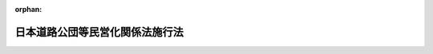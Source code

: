 .. _416AC0000000102_20210401_503AC0000000009:

:orphan:

================================
日本道路公団等民営化関係法施行法
================================

.. raw:: html
    
    
    <main id="contentsLaw" class="active">
    <div id="innerDocument" class="active">
    
    
    
    
    <div style="margin-bottom: 12px;">
    <div id="lawTitleNo" style="font-size: 1.067rem; font-weight: bold;" class="_shokanBoxParent">平成十六年法律第百二号<div class="_shokanBox"></div>
    <div class="_inyoBox" id="_inyo_"></div>
    </div>
    <div id="lawTitle" style="margin-left: 3rem; font-size: 1.5rem; font-weight: bold; line-height: 1.25em;" class="_shokanBoxParent">
    <span data-xpath="">日本道路公団等民営化関係法施行法　抄</span><div class="_shokanBox" id="_shokan_"><div class="_shokanBtnIcons"></div></div>
    <div class="_inyoBox" id="_inyo_"></div>
    </div>
    </div><section id="TOC" class="active TOC"><div class="_div_TOCLabel _shokanBoxParent">
    <span data-xpath="">目次</span><div class="_shokanBox" id="_shokan_"><div class="_shokanBtnIcons"></div></div>
    <div class="_inyoBox" id="_inyo_"></div>
    </div>
    <div class="_div_TOCChapter _shokanBoxParent" style="margin-left: 1em;">
    <div class="TOCChapterTitle xpathTarget xpath：／Law［1］／LawBody［1］／TOC［1］／TOCChapter［1］／ChapterTitle［1］">第一章　総則<span data-xpath="">（第一条・第二条）</span>
    </div>
    <div class="_shokanBox"><div class="_inyoBox"></div></div>
    </div>
    <div class="_div_TOCChapter _shokanBoxParent" style="margin-left: 1em;">
    <div class="TOCChapterTitle xpathTarget xpath：／Law［1］／LawBody［1］／TOC［1］／TOCChapter［2］／ChapterTitle［1］">第二章　日本道路公団等民営化関係法の施行</div>
    <div class="_shokanBox"><div class="_inyoBox"></div></div>
    </div>
    <div class="_div_TOCSection _shokanBoxParent" style="margin-left: 2em;">
    <div class="TOCSectionTitle xpathTarget xpath：／Law［1］／LawBody［1］／TOC［1］／TOCChapter［2］／TOCSection［1］／SectionTitle［1］">第一節　高速道路株式会社の設立<span data-xpath="">（第三条―第十一条）</span>
    </div>
    <div class="_shokanBox"></div>
    <div class="_inyoBox"></div>
    </div>
    <div class="_div_TOCSection _shokanBoxParent" style="margin-left: 2em;">
    <div class="TOCSectionTitle xpathTarget xpath：／Law［1］／LawBody［1］／TOC［1］／TOCChapter［2］／TOCSection［2］／SectionTitle［1］">第二節　独立行政法人日本高速道路保有・債務返済機構の設立<span data-xpath="">（第十二条）</span>
    </div>
    <div class="_shokanBox"></div>
    <div class="_inyoBox"></div>
    </div>
    <div class="_div_TOCSection _shokanBoxParent" style="margin-left: 2em;">
    <div class="TOCSectionTitle xpathTarget xpath：／Law［1］／LawBody［1］／TOC［1］／TOCChapter［2］／TOCSection［3］／SectionTitle［1］">第三節　日本道路公団等の解散<span data-xpath="">（第十三条―第十八条）</span>
    </div>
    <div class="_shokanBox"></div>
    <div class="_inyoBox"></div>
    </div>
    <div class="_div_TOCSection _shokanBoxParent" style="margin-left: 2em;">
    <div class="TOCSectionTitle xpathTarget xpath：／Law［1］／LawBody［1］／TOC［1］／TOCChapter［2］／TOCSection［4］／SectionTitle［1］">第四節　経過措置<span data-xpath="">（第十九条―第三十六条）</span>
    </div>
    <div class="_shokanBox"></div>
    <div class="_inyoBox"></div>
    </div>
    <div class="_div_TOCChapter _shokanBoxParent" style="margin-left: 1em;">
    <div class="TOCChapterTitle xpathTarget xpath：／Law［1］／LawBody［1］／TOC［1］／TOCChapter［3］／ChapterTitle［1］">第三章　関係法律の整備等<span data-xpath="">（第三十七条―第六十三条）</span>
    </div>
    <div class="_shokanBox"><div class="_inyoBox"></div></div>
    </div>
    <div class="_div_TOCSupplProvision _shokanBoxParent" style="margin-left: 1em;">
    <span data-xpath="">附則</span><div class="_shokanBox" id="_shokan_"><div class="_shokanBtnIcons"></div></div>
    <div class="_inyoBox" id="_inyo_"></div>
    </div></section><section id="MainProvision" class="active MainProvision"><section id="" class="active Chapter"><div style="margin-left: 3em; font-weight: bold;" class="ChapterTitle _div_ChapterTitle _shokanBoxParent">
    <div class="ChapterTitle">第一章　総則</div>
    <div class="_shokanBox" id="_shokan_"><div class="_shokanBtnIcons"></div></div>
    <div class="_inyoBox" id="_inyo_"></div>
    </div></section><section id="" class="active Article"><div style="margin-left: 1em; font-weight: bold;" class="_div_ArticleCaption _shokanBoxParent">
    <span data-xpath="">（趣旨）</span><div class="_shokanBox" id="_shokan_"><div class="_shokanBtnIcons"></div></div>
    <div class="_inyoBox" id="_inyo_"></div>
    </div>
    <div style="margin-left: 1em; text-indent: -1em;" id="" class="_div_ArticleTitle _shokanBoxParent">
    <span style="font-weight: bold;">第一条</span>　<span data-xpath="">この法律は、日本道路公団等民営化関係法（道路会社法、機構法及び整備法をいう。以下同じ。）の施行に関し必要な事項を定めるとともに、日本道路公団等民営化関係法の施行に伴う関係法律の整備等を行うものとする。</span><div class="_shokanBox" id="_shokan_"><div class="_shokanBtnIcons"></div></div>
    <div class="_inyoBox" id="_inyo_"></div>
    </div></section><section id="" class="active Article"><div style="margin-left: 1em; font-weight: bold;" class="_div_ArticleCaption _shokanBoxParent">
    <span data-xpath="">（定義）</span><div class="_shokanBox" id="_shokan_"><div class="_shokanBtnIcons"></div></div>
    <div class="_inyoBox" id="_inyo_"></div>
    </div>
    <div style="margin-left: 1em; text-indent: -1em;" id="" class="_div_ArticleTitle _shokanBoxParent">
    <span style="font-weight: bold;">第二条</span>　<span data-xpath="">この法律において「道路会社法」とは、高速道路株式会社法（平成十六年法律第九十九号）をいう。</span><div class="_shokanBox" id="_shokan_"><div class="_shokanBtnIcons"></div></div>
    <div class="_inyoBox" id="_inyo_"></div>
    </div>
    <div style="margin-left: 1em; text-indent: -1em;" class="_div_ParagraphSentence _shokanBoxParent">
    <span style="font-weight: bold;">２</span>　<span data-xpath="">この法律において「機構法」とは、独立行政法人日本高速道路保有・債務返済機構法（平成十六年法律第百号）をいう。</span><div class="_shokanBox" id="_shokan_"><div class="_shokanBtnIcons"></div></div>
    <div class="_inyoBox" id="_inyo_"></div>
    </div>
    <div style="margin-left: 1em; text-indent: -1em;" class="_div_ParagraphSentence _shokanBoxParent">
    <span style="font-weight: bold;">３</span>　<span data-xpath="">この法律において「整備法」とは、日本道路公団等の民営化に伴う道路関係法律の整備等に関する法律（平成十六年法律第百一号）をいう。</span><div class="_shokanBox" id="_shokan_"><div class="_shokanBtnIcons"></div></div>
    <div class="_inyoBox" id="_inyo_"></div>
    </div>
    <div style="margin-left: 1em; text-indent: -1em;" class="_div_ParagraphSentence _shokanBoxParent">
    <span style="font-weight: bold;">４</span>　<span data-xpath="">この法律において「高速道路」とは、道路会社法第二条第二項に規定する高速道路をいう。</span><div class="_shokanBox" id="_shokan_"><div class="_shokanBtnIcons"></div></div>
    <div class="_inyoBox" id="_inyo_"></div>
    </div></section><section id="" class="active Chapter"><div style="margin-left: 3em; font-weight: bold;" class="ChapterTitle followingChapter _div_ChapterTitle _shokanBoxParent">
    <div class="ChapterTitle">第二章　日本道路公団等民営化関係法の施行</div>
    <div class="_shokanBox" id="_shokan_"><div class="_shokanBtnIcons"></div></div>
    <div class="_inyoBox" id="_inyo_"></div>
    </div></section><section id="" class="active Sectiot"><div style="margin-left: 4em; font-weight: bold;" class="SectionTitle _div_SectionTitle _shokanBoxParent">
    <div class="SectionTitle">第一節　高速道路株式会社の設立</div>
    <div class="_shokanBox" id="_shokan_"><div class="_shokanBtnIcons"></div></div>
    <div class="_inyoBox" id="_inyo_"></div>
    </div></section><section id="" class="active Article"><div style="margin-left: 1em; font-weight: bold;" class="_div_ArticleCaption _shokanBoxParent">
    <span data-xpath="">（設立委員）</span><div class="_shokanBox" id="_shokan_"><div class="_shokanBtnIcons"></div></div>
    <div class="_inyoBox" id="_inyo_"></div>
    </div>
    <div style="margin-left: 1em; text-indent: -1em;" id="" class="_div_ArticleTitle _shokanBoxParent">
    <span style="font-weight: bold;">第三条</span>　<span data-xpath="">国土交通大臣は、東日本高速道路株式会社、首都高速道路株式会社、中日本高速道路株式会社、西日本高速道路株式会社、阪神高速道路株式会社及び本州四国連絡高速道路株式会社（以下「会社」と総称する。）ごとに、設立委員を命じ、当該会社の設立に関して発起人の職務を行わせる。</span><div class="_shokanBox" id="_shokan_"><div class="_shokanBtnIcons"></div></div>
    <div class="_inyoBox" id="_inyo_"></div>
    </div>
    <div style="margin-left: 1em; text-indent: -1em;" class="_div_ParagraphSentence _shokanBoxParent">
    <span style="font-weight: bold;">２</span>　<span data-xpath="">設立委員は、国土交通省令で定めるところにより、整備法第一条の規定による改正後の道路整備特別措置法（昭和三十一年法律第七号。以下「新特別措置法」という。）第六条第一項の供用約款を定め、国土交通大臣の認可を受けなければならない。</span><span data-xpath="">この場合において、当該供用約款は、会社の成立の時において、同項の認可を受けたものとみなす。</span><div class="_shokanBox" id="_shokan_"><div class="_shokanBtnIcons"></div></div>
    <div class="_inyoBox" id="_inyo_"></div>
    </div>
    <div style="margin-left: 1em; text-indent: -1em;" class="_div_ParagraphSentence _shokanBoxParent">
    <span style="font-weight: bold;">３</span>　<span data-xpath="">設立委員は、前二項に定めるもののほか、当該会社がその成立の時において事業を円滑に開始するために必要な業務を行うことができる。</span><div class="_shokanBox" id="_shokan_"><div class="_shokanBtnIcons"></div></div>
    <div class="_inyoBox" id="_inyo_"></div>
    </div></section><section id="" class="active Article"><div style="margin-left: 1em; font-weight: bold;" class="_div_ArticleCaption _shokanBoxParent">
    <span data-xpath="">（定款）</span><div class="_shokanBox" id="_shokan_"><div class="_shokanBtnIcons"></div></div>
    <div class="_inyoBox" id="_inyo_"></div>
    </div>
    <div style="margin-left: 1em; text-indent: -1em;" id="" class="_div_ArticleTitle _shokanBoxParent">
    <span style="font-weight: bold;">第四条</span>　<span data-xpath="">設立委員は、定款を作成して、国土交通大臣の認可を受けなければならない。</span><div class="_shokanBox" id="_shokan_"><div class="_shokanBtnIcons"></div></div>
    <div class="_inyoBox" id="_inyo_"></div>
    </div>
    <div style="margin-left: 1em; text-indent: -1em;" class="_div_ParagraphSentence _shokanBoxParent">
    <span style="font-weight: bold;">２</span>　<span data-xpath="">国土交通大臣は、前項の認可をしようとするときは、財務大臣に協議しなければならない。</span><div class="_shokanBox" id="_shokan_"><div class="_shokanBtnIcons"></div></div>
    <div class="_inyoBox" id="_inyo_"></div>
    </div></section><section id="" class="active Article"><div style="margin-left: 1em; font-weight: bold;" class="_div_ArticleCaption _shokanBoxParent">
    <span data-xpath="">（会社の設立に際して発行する株式）</span><div class="_shokanBox" id="_shokan_"><div class="_shokanBtnIcons"></div></div>
    <div class="_inyoBox" id="_inyo_"></div>
    </div>
    <div style="margin-left: 1em; text-indent: -1em;" id="" class="_div_ArticleTitle _shokanBoxParent">
    <span style="font-weight: bold;">第五条</span>　<span data-xpath="">会社の設立に際して発行する株式に関する商法（明治三十二年法律第四十八号）第百六十八条ノ二各号に掲げる事項は、定款で定めなければならない。</span><div class="_shokanBox" id="_shokan_"><div class="_shokanBtnIcons"></div></div>
    <div class="_inyoBox" id="_inyo_"></div>
    </div>
    <div style="margin-left: 1em; text-indent: -1em;" class="_div_ParagraphSentence _shokanBoxParent">
    <span style="font-weight: bold;">２</span>　<span data-xpath="">会社の設立に際して発行する株式については、商法第二百八十四条ノ二第二項の規定にかかわらず、その発行価額の二分の一を超える額を資本に組み入れないことができる。</span><span data-xpath="">この場合において、同条第一項中「本法」とあるのは、「本法又ハ日本道路公団等民営化関係法施行法」とする。</span><div class="_shokanBox" id="_shokan_"><div class="_shokanBtnIcons"></div></div>
    <div class="_inyoBox" id="_inyo_"></div>
    </div></section><section id="" class="active Article"><div style="margin-left: 1em; font-weight: bold;" class="_div_ArticleCaption _shokanBoxParent">
    <span data-xpath="">（株式の引受け）</span><div class="_shokanBox" id="_shokan_"><div class="_shokanBtnIcons"></div></div>
    <div class="_inyoBox" id="_inyo_"></div>
    </div>
    <div style="margin-left: 1em; text-indent: -1em;" id="" class="_div_ArticleTitle _shokanBoxParent">
    <span style="font-weight: bold;">第六条</span>　<span data-xpath="">会社の設立に際して発行する株式の総数は、次の各号に掲げる会社ごとに、当該各号に定める日本道路公団、首都高速道路公団、阪神高速道路公団及び本州四国連絡橋公団（以下「公団」と総称する。）が引き受けるものとし、設立委員は、これを当該公団に割り当てるものとする。</span><div class="_shokanBox" id="_shokan_"><div class="_shokanBtnIcons"></div></div>
    <div class="_inyoBox" id="_inyo_"></div>
    </div>
    <div id="" style="margin-left: 2em; text-indent: -1em;" class="_div_ItemSentence _shokanBoxParent">
    <span style="font-weight: bold;">一</span>　<span data-xpath="">東日本高速道路株式会社、中日本高速道路株式会社及び西日本高速道路株式会社</span>　<span data-xpath="">日本道路公団</span><div class="_shokanBox" id="_shokan_"><div class="_shokanBtnIcons"></div></div>
    <div class="_inyoBox" id="_inyo_"></div>
    </div>
    <div id="" style="margin-left: 2em; text-indent: -1em;" class="_div_ItemSentence _shokanBoxParent">
    <span style="font-weight: bold;">二</span>　<span data-xpath="">首都高速道路株式会社</span>　<span data-xpath="">首都高速道路公団</span><div class="_shokanBox" id="_shokan_"><div class="_shokanBtnIcons"></div></div>
    <div class="_inyoBox" id="_inyo_"></div>
    </div>
    <div id="" style="margin-left: 2em; text-indent: -1em;" class="_div_ItemSentence _shokanBoxParent">
    <span style="font-weight: bold;">三</span>　<span data-xpath="">阪神高速道路株式会社</span>　<span data-xpath="">阪神高速道路公団</span><div class="_shokanBox" id="_shokan_"><div class="_shokanBtnIcons"></div></div>
    <div class="_inyoBox" id="_inyo_"></div>
    </div>
    <div id="" style="margin-left: 2em; text-indent: -1em;" class="_div_ItemSentence _shokanBoxParent">
    <span style="font-weight: bold;">四</span>　<span data-xpath="">本州四国連絡高速道路株式会社</span>　<span data-xpath="">本州四国連絡橋公団</span><div class="_shokanBox" id="_shokan_"><div class="_shokanBtnIcons"></div></div>
    <div class="_inyoBox" id="_inyo_"></div>
    </div>
    <div style="margin-left: 1em; text-indent: -1em;" class="_div_ParagraphSentence _shokanBoxParent">
    <span style="font-weight: bold;">２</span>　<span data-xpath="">前項の規定により割り当てられた株式による東日本高速道路株式会社、中日本高速道路株式会社及び西日本高速道路株式会社の設立に関する株式引受人としての権利は、政府が行使する。</span><div class="_shokanBox" id="_shokan_"><div class="_shokanBtnIcons"></div></div>
    <div class="_inyoBox" id="_inyo_"></div>
    </div>
    <div style="margin-left: 1em; text-indent: -1em;" class="_div_ParagraphSentence _shokanBoxParent">
    <span style="font-weight: bold;">３</span>　<span data-xpath="">第一項の規定により割り当てられた株式による首都高速道路株式会社、阪神高速道路株式会社又は本州四国連絡高速道路株式会社の設立に関する株式引受人としての権利は、政府及びそれぞれ首都高速道路公団、阪神高速道路公団又は本州四国連絡橋公団に出資している地方公共団体（以下「出資地方公共団体」という。）が、各公団への出資の金額の各公団の出資の総額に対する割合に応じて、これを行使する。</span><div class="_shokanBox" id="_shokan_"><div class="_shokanBtnIcons"></div></div>
    <div class="_inyoBox" id="_inyo_"></div>
    </div></section><section id="" class="active Article"><div style="margin-left: 1em; font-weight: bold;" class="_div_ArticleCaption _shokanBoxParent">
    <span data-xpath="">（出資）</span><div class="_shokanBox" id="_shokan_"><div class="_shokanBtnIcons"></div></div>
    <div class="_inyoBox" id="_inyo_"></div>
    </div>
    <div style="margin-left: 1em; text-indent: -1em;" id="" class="_div_ArticleTitle _shokanBoxParent">
    <span style="font-weight: bold;">第七条</span>　<span data-xpath="">公団は、会社の設立に際し、会社に対し、第十五条第一項に規定する承継計画において定めるところに従い、その財産を出資するものとする。</span><span data-xpath="">この場合においては、第三十七条第四号の規定による廃止前の本州四国連絡橋公団法（昭和四十五年法律第八十一号。以下「旧本州四国公団法」という。）第四十二条の規定は、適用しない。</span><div class="_shokanBox" id="_shokan_"><div class="_shokanBtnIcons"></div></div>
    <div class="_inyoBox" id="_inyo_"></div>
    </div></section><section id="" class="active Article"><div style="margin-left: 1em; font-weight: bold;" class="_div_ArticleCaption _shokanBoxParent">
    <span data-xpath="">（創立総会）</span><div class="_shokanBox" id="_shokan_"><div class="_shokanBtnIcons"></div></div>
    <div class="_inyoBox" id="_inyo_"></div>
    </div>
    <div style="margin-left: 1em; text-indent: -1em;" id="" class="_div_ArticleTitle _shokanBoxParent">
    <span style="font-weight: bold;">第八条</span>　<span data-xpath="">会社の設立に係る商法第百八十条第一項の規定の適用については、同項中「第百七十七条ノ規定ニ依ル払込及現物出資ノ給付」とあるのは、「日本道路公団等民営化関係法施行法第六条第一項ノ規定ニ依ル株式ノ割当」とする。</span><div class="_shokanBox" id="_shokan_"><div class="_shokanBtnIcons"></div></div>
    <div class="_inyoBox" id="_inyo_"></div>
    </div></section><section id="" class="active Article"><div style="margin-left: 1em; font-weight: bold;" class="_div_ArticleCaption _shokanBoxParent">
    <span data-xpath="">（会社の成立）</span><div class="_shokanBox" id="_shokan_"><div class="_shokanBtnIcons"></div></div>
    <div class="_inyoBox" id="_inyo_"></div>
    </div>
    <div style="margin-left: 1em; text-indent: -1em;" id="" class="_div_ArticleTitle _shokanBoxParent">
    <span style="font-weight: bold;">第九条</span>　<span data-xpath="">第七条の規定により公団が行う出資に係る給付は、この法律の施行の時に行われるものとし、会社は、商法第五十七条の規定にかかわらず、その時に成立する。</span><div class="_shokanBox" id="_shokan_"><div class="_shokanBtnIcons"></div></div>
    <div class="_inyoBox" id="_inyo_"></div>
    </div></section><section id="" class="active Article"><div style="margin-left: 1em; font-weight: bold;" class="_div_ArticleCaption _shokanBoxParent">
    <span data-xpath="">（設立の登記）</span><div class="_shokanBox" id="_shokan_"><div class="_shokanBtnIcons"></div></div>
    <div class="_inyoBox" id="_inyo_"></div>
    </div>
    <div style="margin-left: 1em; text-indent: -1em;" id="" class="_div_ArticleTitle _shokanBoxParent">
    <span style="font-weight: bold;">第十条</span>　<span data-xpath="">会社は、商法第百八十八条第一項の規定にかかわらず、会社の成立後遅滞なく、その設立の登記をしなければならない。</span><div class="_shokanBox" id="_shokan_"><div class="_shokanBtnIcons"></div></div>
    <div class="_inyoBox" id="_inyo_"></div>
    </div></section><section id="" class="active Article"><div style="margin-left: 1em; font-weight: bold;" class="_div_ArticleCaption _shokanBoxParent">
    <span data-xpath="">（商法の適用除外）</span><div class="_shokanBox" id="_shokan_"><div class="_shokanBtnIcons"></div></div>
    <div class="_inyoBox" id="_inyo_"></div>
    </div>
    <div style="margin-left: 1em; text-indent: -1em;" id="" class="_div_ArticleTitle _shokanBoxParent">
    <span style="font-weight: bold;">第十一条</span>　<span data-xpath="">商法第百六十七条、第百六十八条第二項及び第百八十一条の規定は、会社の設立については、適用しない。</span><div class="_shokanBox" id="_shokan_"><div class="_shokanBtnIcons"></div></div>
    <div class="_inyoBox" id="_inyo_"></div>
    </div></section><section id="" class="active Section followingSection"><div style="margin-left: 4em; font-weight: bold;" class="SectionTitle _div_SectionTitle _shokanBoxParent">
    <div class="SectionTitle">第二節　独立行政法人日本高速道路保有・債務返済機構の設立</div>
    <div class="_shokanBox" id="_shokan_"><div class="_shokanBtnIcons"></div></div>
    <div class="_inyoBox" id="_inyo_"></div>
    </div></section><section id="" class="active Article"><div style="margin-left: 1em; text-indent: -1em;" id="" class="_div_ArticleTitle _shokanBoxParent">
    <span style="font-weight: bold;">第十二条</span>　<span data-xpath="">独立行政法人日本高速道路保有・債務返済機構（以下「機構」という。）は、独立行政法人通則法（平成十一年法律第百三号）第十七条の規定にかかわらず、この法律の施行の時に成立する。</span><div class="_shokanBox" id="_shokan_"><div class="_shokanBtnIcons"></div></div>
    <div class="_inyoBox" id="_inyo_"></div>
    </div>
    <div style="margin-left: 1em; text-indent: -1em;" class="_div_ParagraphSentence _shokanBoxParent">
    <span style="font-weight: bold;">２</span>　<span data-xpath="">機構は、独立行政法人通則法第十六条の規定にかかわらず、機構の成立後遅滞なく、政令で定めるところにより、その設立の登記をしなければならない。</span><div class="_shokanBox" id="_shokan_"><div class="_shokanBtnIcons"></div></div>
    <div class="_inyoBox" id="_inyo_"></div>
    </div></section><section id="" class="active Section followingSection"><div style="margin-left: 4em; font-weight: bold;" class="SectionTitle _div_SectionTitle _shokanBoxParent">
    <div class="SectionTitle">第三節　日本道路公団等の解散</div>
    <div class="_shokanBox" id="_shokan_"><div class="_shokanBtnIcons"></div></div>
    <div class="_inyoBox" id="_inyo_"></div>
    </div></section><section id="" class="active Article"><div style="margin-left: 1em; font-weight: bold;" class="_div_ArticleCaption _shokanBoxParent">
    <span data-xpath="">（基本方針）</span><div class="_shokanBox" id="_shokan_"><div class="_shokanBtnIcons"></div></div>
    <div class="_inyoBox" id="_inyo_"></div>
    </div>
    <div style="margin-left: 1em; text-indent: -1em;" id="" class="_div_ArticleTitle _shokanBoxParent">
    <span style="font-weight: bold;">第十三条</span>　<span data-xpath="">国土交通大臣は、会社及び機構の成立の際現に公団が行っている業務並びに公団の権利及び義務の会社及び機構への適正かつ円滑な引継ぎを図るため、公団の業務の引継ぎ並びに権利及び義務の承継に関する基本方針（以下「基本方針」という。）を定めなければならない。</span><div class="_shokanBox" id="_shokan_"><div class="_shokanBtnIcons"></div></div>
    <div class="_inyoBox" id="_inyo_"></div>
    </div>
    <div style="margin-left: 1em; text-indent: -1em;" class="_div_ParagraphSentence _shokanBoxParent">
    <span style="font-weight: bold;">２</span>　<span data-xpath="">基本方針は、次に掲げる事項に関する基本的な事項について定めるものとする。</span><div class="_shokanBox" id="_shokan_"><div class="_shokanBtnIcons"></div></div>
    <div class="_inyoBox" id="_inyo_"></div>
    </div>
    <div id="" style="margin-left: 2em; text-indent: -1em;" class="_div_ItemSentence _shokanBoxParent">
    <span style="font-weight: bold;">一</span>　<span data-xpath="">会社及び機構に引き継がせる業務の種類及び範囲</span><div class="_shokanBox" id="_shokan_"><div class="_shokanBtnIcons"></div></div>
    <div class="_inyoBox" id="_inyo_"></div>
    </div>
    <div id="" style="margin-left: 2em; text-indent: -1em;" class="_div_ItemSentence _shokanBoxParent">
    <span style="font-weight: bold;">二</span>　<span data-xpath="">会社及び機構に承継させる資産、債務その他の権利及び義務</span><div class="_shokanBox" id="_shokan_"><div class="_shokanBtnIcons"></div></div>
    <div class="_inyoBox" id="_inyo_"></div>
    </div>
    <div id="" style="margin-left: 2em; text-indent: -1em;" class="_div_ItemSentence _shokanBoxParent">
    <span style="font-weight: bold;">三</span>　<span data-xpath="">その他会社及び機構への業務の適正かつ円滑な引継ぎに関する事項</span><div class="_shokanBox" id="_shokan_"><div class="_shokanBtnIcons"></div></div>
    <div class="_inyoBox" id="_inyo_"></div>
    </div>
    <div style="margin-left: 1em; text-indent: -1em;" class="_div_ParagraphSentence _shokanBoxParent">
    <span style="font-weight: bold;">３</span>　<span data-xpath="">基本方針は、会社及び機構の成立の際現に公団が行っている業務並びに公団の権利及び義務（第十五条第二項の規定により国及び出資地方公共団体が承継するものを除く。）のうち、機構法第十二条の業務に該当する業務並びに当該業務に係る資産、当該資産に対応する債務その他の政令で定める債務その他の権利及び義務を機構に、当該業務以外の業務並びに当該権利及び義務以外の権利及び義務を会社に引き継がせるよう定めなければならない。</span><div class="_shokanBox" id="_shokan_"><div class="_shokanBtnIcons"></div></div>
    <div class="_inyoBox" id="_inyo_"></div>
    </div>
    <div style="margin-left: 1em; text-indent: -1em;" class="_div_ParagraphSentence _shokanBoxParent">
    <span style="font-weight: bold;">４</span>　<span data-xpath="">基本方針は、前項に規定するもののほか、道路会社法第五条第二項の規定により当該高速道路をその事業の範囲とする会社（以下「事業範囲会社」という。）の成立の際現に次に掲げる高速道路について公団が行っている業務については、それぞれ当該事業範囲会社に引き継がせるよう定めなければならない。</span><div class="_shokanBox" id="_shokan_"><div class="_shokanBtnIcons"></div></div>
    <div class="_inyoBox" id="_inyo_"></div>
    </div>
    <div id="" style="margin-left: 2em; text-indent: -1em;" class="_div_ItemSentence _shokanBoxParent">
    <span style="font-weight: bold;">一</span>　<span data-xpath="">会社の成立の際現に整備法第一条の規定による改正前の道路整備特別措置法（以下「旧特別措置法」という。）第四条、第七条の五又は第七条の九の規定により公団が維持、修繕及び災害復旧を行っている高速道路</span><div class="_shokanBox" id="_shokan_"><div class="_shokanBtnIcons"></div></div>
    <div class="_inyoBox" id="_inyo_"></div>
    </div>
    <div id="" style="margin-left: 2em; text-indent: -1em;" class="_div_ItemSentence _shokanBoxParent">
    <span style="font-weight: bold;">二</span>　<span data-xpath="">会社の成立の際現に旧特別措置法第五条第一項又は第四項の許可を受けて日本道路公団が維持、修繕及び災害復旧を行っている高速道路（以下「管理有料高速道路」という。）</span><div class="_shokanBox" id="_shokan_"><div class="_shokanBtnIcons"></div></div>
    <div class="_inyoBox" id="_inyo_"></div>
    </div>
    <div id="" style="margin-left: 2em; text-indent: -1em;" class="_div_ItemSentence _shokanBoxParent">
    <span style="font-weight: bold;">三</span>　<span data-xpath="">会社の成立の際現に旧特別措置法第二条の二、第七条の二若しくは第七条の七の規定に基づき、又は旧特別措置法第三条第一項若しくは第四項の許可を受けて公団が新設し、又は改築している高速道路</span><div class="_shokanBox" id="_shokan_"><div class="_shokanBtnIcons"></div></div>
    <div class="_inyoBox" id="_inyo_"></div>
    </div>
    <div id="" style="margin-left: 2em; text-indent: -1em;" class="_div_ItemSentence _shokanBoxParent">
    <span style="font-weight: bold;">四</span>　<span data-xpath="">会社の成立前に高速自動車国道法（昭和三十二年法律第七十九号）第五条第一項若しくは第三項の整備計画、第三十七条第二号の規定による廃止前の首都高速道路公団法（昭和三十四年法律第百三十三号。以下「旧首都公団法」という。）第三十条第一項の基本計画、第三十七条第三号の規定による廃止前の阪神高速道路公団法（昭和三十七年法律第四十三号。以下「旧阪神公団法」という。）第三十条第一項の基本計画又は旧本州四国公団法第三十条第一項の基本計画に定められている高速道路であって、公団が新設又は改築に関する調査を行っているもの（第一号又は前号に該当するもの及び高速自動車国道法第六条の規定により国土交通大臣が新設、改築、維持、修繕その他の管理を行っているものを除く。）</span><div class="_shokanBox" id="_shokan_"><div class="_shokanBtnIcons"></div></div>
    <div class="_inyoBox" id="_inyo_"></div>
    </div>
    <div style="margin-left: 1em; text-indent: -1em;" class="_div_ParagraphSentence _shokanBoxParent">
    <span style="font-weight: bold;">５</span>　<span data-xpath="">国土交通大臣は、基本方針の策定前に、道路会社法第五条第二項第一号及び第三号の規定による指定をしなければならない。</span><div class="_shokanBox" id="_shokan_"><div class="_shokanBtnIcons"></div></div>
    <div class="_inyoBox" id="_inyo_"></div>
    </div>
    <div style="margin-left: 1em; text-indent: -1em;" class="_div_ParagraphSentence _shokanBoxParent">
    <span style="font-weight: bold;">６</span>　<span data-xpath="">旧首都公団法第三十条第一項の基本計画又は旧阪神公団法第三十条第一項の基本計画に定められている高速道路は、それぞれ、基本方針の策定の時において、道路会社法第五条第二項第二号又は第五号の規定による国土交通大臣の指定があった高速道路とみなす。</span><div class="_shokanBox" id="_shokan_"><div class="_shokanBtnIcons"></div></div>
    <div class="_inyoBox" id="_inyo_"></div>
    </div>
    <div style="margin-left: 1em; text-indent: -1em;" class="_div_ParagraphSentence _shokanBoxParent">
    <span style="font-weight: bold;">７</span>　<span data-xpath="">国土交通大臣は、基本方針を定めようとするときは、財務大臣に協議しなければならない。</span><div class="_shokanBox" id="_shokan_"><div class="_shokanBtnIcons"></div></div>
    <div class="_inyoBox" id="_inyo_"></div>
    </div></section><section id="" class="active Article"><div style="margin-left: 1em; font-weight: bold;" class="_div_ArticleCaption _shokanBoxParent">
    <span data-xpath="">（実施計画）</span><div class="_shokanBox" id="_shokan_"><div class="_shokanBtnIcons"></div></div>
    <div class="_inyoBox" id="_inyo_"></div>
    </div>
    <div style="margin-left: 1em; text-indent: -1em;" id="" class="_div_ArticleTitle _shokanBoxParent">
    <span style="font-weight: bold;">第十四条</span>　<span data-xpath="">国土交通大臣は、基本方針を定めたときは、次の各号に掲げる公団に対し、当該各号に定める会社及び機構ごとに、その業務の引継ぎ並びに権利及び義務の承継に関する実施計画（以下「実施計画」という。）を国土交通省令で定めるところにより作成すべきことを指示しなければならない。</span><div class="_shokanBox" id="_shokan_"><div class="_shokanBtnIcons"></div></div>
    <div class="_inyoBox" id="_inyo_"></div>
    </div>
    <div id="" style="margin-left: 2em; text-indent: -1em;" class="_div_ItemSentence _shokanBoxParent">
    <span style="font-weight: bold;">一</span>　<span data-xpath="">日本道路公団</span>　<span data-xpath="">東日本高速道路株式会社、中日本高速道路株式会社及び西日本高速道路株式会社</span><div class="_shokanBox" id="_shokan_"><div class="_shokanBtnIcons"></div></div>
    <div class="_inyoBox" id="_inyo_"></div>
    </div>
    <div id="" style="margin-left: 2em; text-indent: -1em;" class="_div_ItemSentence _shokanBoxParent">
    <span style="font-weight: bold;">二</span>　<span data-xpath="">首都高速道路公団</span>　<span data-xpath="">首都高速道路株式会社</span><div class="_shokanBox" id="_shokan_"><div class="_shokanBtnIcons"></div></div>
    <div class="_inyoBox" id="_inyo_"></div>
    </div>
    <div id="" style="margin-left: 2em; text-indent: -1em;" class="_div_ItemSentence _shokanBoxParent">
    <span style="font-weight: bold;">三</span>　<span data-xpath="">阪神高速道路公団</span>　<span data-xpath="">阪神高速道路株式会社</span><div class="_shokanBox" id="_shokan_"><div class="_shokanBtnIcons"></div></div>
    <div class="_inyoBox" id="_inyo_"></div>
    </div>
    <div id="" style="margin-left: 2em; text-indent: -1em;" class="_div_ItemSentence _shokanBoxParent">
    <span style="font-weight: bold;">四</span>　<span data-xpath="">本州四国連絡橋公団</span>　<span data-xpath="">本州四国連絡高速道路株式会社</span><div class="_shokanBox" id="_shokan_"><div class="_shokanBtnIcons"></div></div>
    <div class="_inyoBox" id="_inyo_"></div>
    </div>
    <div style="margin-left: 1em; text-indent: -1em;" class="_div_ParagraphSentence _shokanBoxParent">
    <span style="font-weight: bold;">２</span>　<span data-xpath="">実施計画には、前条第二項各号に掲げる事項について記載するものとする。</span><div class="_shokanBox" id="_shokan_"><div class="_shokanBtnIcons"></div></div>
    <div class="_inyoBox" id="_inyo_"></div>
    </div>
    <div style="margin-left: 1em; text-indent: -1em;" class="_div_ParagraphSentence _shokanBoxParent">
    <span style="font-weight: bold;">３</span>　<span data-xpath="">公団は、第一項の規定による指示があったときは、国土交通大臣が定める期間内に基本方針に従い実施計画を作成し、国土交通大臣の認可を受けなければならない。</span><div class="_shokanBox" id="_shokan_"><div class="_shokanBtnIcons"></div></div>
    <div class="_inyoBox" id="_inyo_"></div>
    </div>
    <div style="margin-left: 1em; text-indent: -1em;" class="_div_ParagraphSentence _shokanBoxParent">
    <span style="font-weight: bold;">４</span>　<span data-xpath="">公団は、実施計画を変更しようとするときは、国土交通大臣の認可を受けなければならない。</span><div class="_shokanBox" id="_shokan_"><div class="_shokanBtnIcons"></div></div>
    <div class="_inyoBox" id="_inyo_"></div>
    </div>
    <div style="margin-left: 1em; text-indent: -1em;" class="_div_ParagraphSentence _shokanBoxParent">
    <span style="font-weight: bold;">５</span>　<span data-xpath="">国土交通大臣は、前二項の認可をしようとするときは、財務大臣に協議しなければならない。</span><div class="_shokanBox" id="_shokan_"><div class="_shokanBtnIcons"></div></div>
    <div class="_inyoBox" id="_inyo_"></div>
    </div></section><section id="" class="active Article"><div style="margin-left: 1em; font-weight: bold;" class="_div_ArticleCaption _shokanBoxParent">
    <span data-xpath="">（公団の解散等）</span><div class="_shokanBox" id="_shokan_"><div class="_shokanBtnIcons"></div></div>
    <div class="_inyoBox" id="_inyo_"></div>
    </div>
    <div style="margin-left: 1em; text-indent: -1em;" id="" class="_div_ArticleTitle _shokanBoxParent">
    <span style="font-weight: bold;">第十五条</span>　<span data-xpath="">公団は、会社及び機構の成立の時において解散するものとし、その一切の権利及び義務は、次項の規定により国及び出資地方公共団体が承継する資産を除き、前条第三項の認可を受けた実施計画（同条第四項の認可があったときは、変更後の実施計画。以下「承継計画」という。）において定めるところに従い、その時において同条第一項各号に掲げる公団ごとに当該各号に定める会社及び機構が承継する。</span><div class="_shokanBox" id="_shokan_"><div class="_shokanBtnIcons"></div></div>
    <div class="_inyoBox" id="_inyo_"></div>
    </div>
    <div style="margin-left: 1em; text-indent: -1em;" class="_div_ParagraphSentence _shokanBoxParent">
    <span style="font-weight: bold;">２</span>　<span data-xpath="">会社及び機構の成立の際現に公団が有する権利のうち次に掲げる資産は、会社及び機構の成立の時において国（首都高速道路公団、阪神高速道路公団及び本州四国連絡橋公団が有する資産にあっては、国及び出資地方公共団体）が承継する。</span><div class="_shokanBox" id="_shokan_"><div class="_shokanBtnIcons"></div></div>
    <div class="_inyoBox" id="_inyo_"></div>
    </div>
    <div id="" style="margin-left: 2em; text-indent: -1em;" class="_div_ItemSentence _shokanBoxParent">
    <span style="font-weight: bold;">一</span>　<span data-xpath="">第六条第一項の規定により公団が引き受けた会社の株式の総数</span><div class="_shokanBox" id="_shokan_"><div class="_shokanBtnIcons"></div></div>
    <div class="_inyoBox" id="_inyo_"></div>
    </div>
    <div id="" style="margin-left: 2em; text-indent: -1em;" class="_div_ItemSentence _shokanBoxParent">
    <span style="font-weight: bold;">二</span>　<span data-xpath="">管理有料高速道路を構成する敷地又は支壁その他の物件（料金の徴収施設その他政令で定めるものを除く。）</span><div class="_shokanBox" id="_shokan_"><div class="_shokanBtnIcons"></div></div>
    <div class="_inyoBox" id="_inyo_"></div>
    </div>
    <div id="" style="margin-left: 2em; text-indent: -1em;" class="_div_ItemSentence _shokanBoxParent">
    <span style="font-weight: bold;">三</span>　<span data-xpath="">前二号に定めるもののほか、会社及び機構がその事業又は業務を確実に実施するために必要な資産以外の資産</span><div class="_shokanBox" id="_shokan_"><div class="_shokanBtnIcons"></div></div>
    <div class="_inyoBox" id="_inyo_"></div>
    </div>
    <div style="margin-left: 1em; text-indent: -1em;" class="_div_ParagraphSentence _shokanBoxParent">
    <span style="font-weight: bold;">３</span>　<span data-xpath="">前二項の規定により会社及び機構並びに国及び出資地方公共団体が公団から承継する資産（国及び出資地方公共団体が承継するものにあっては、前項第一号に掲げるものに限る。）の価額は、会社及び機構の成立の日現在における時価を基準として評価委員が評価した価額とする。</span><div class="_shokanBox" id="_shokan_"><div class="_shokanBtnIcons"></div></div>
    <div class="_inyoBox" id="_inyo_"></div>
    </div>
    <div style="margin-left: 1em; text-indent: -1em;" class="_div_ParagraphSentence _shokanBoxParent">
    <span style="font-weight: bold;">４</span>　<span data-xpath="">前項の評価委員その他評価に関し必要な事項は、政令で定める。</span><div class="_shokanBox" id="_shokan_"><div class="_shokanBtnIcons"></div></div>
    <div class="_inyoBox" id="_inyo_"></div>
    </div>
    <div style="margin-left: 1em; text-indent: -1em;" class="_div_ParagraphSentence _shokanBoxParent">
    <span style="font-weight: bold;">５</span>　<span data-xpath="">第六条第一項の規定により首都高速道路公団、阪神高速道路公団又は本州四国連絡橋公団が引き受けた首都高速道路株式会社、阪神高速道路株式会社又は本州四国連絡高速道路株式会社の株式は、それぞれ国及び出資地方公共団体が、各公団への出資の金額の各公団の出資の総額に対する割合に応じて、承継する。</span><div class="_shokanBox" id="_shokan_"><div class="_shokanBtnIcons"></div></div>
    <div class="_inyoBox" id="_inyo_"></div>
    </div>
    <div style="margin-left: 1em; text-indent: -1em;" class="_div_ParagraphSentence _shokanBoxParent">
    <span style="font-weight: bold;">６</span>　<span data-xpath="">第二項の規定により国が承継する会社の株式は、政令で定めるところにより、一般会計又は道路整備特別会計に帰属するものとする。</span><div class="_shokanBox" id="_shokan_"><div class="_shokanBtnIcons"></div></div>
    <div class="_inyoBox" id="_inyo_"></div>
    </div>
    <div style="margin-left: 1em; text-indent: -1em;" class="_div_ParagraphSentence _shokanBoxParent">
    <span style="font-weight: bold;">７</span>　<span data-xpath="">第三項から前項までに定めるもののほか、第二項の規定による国及び出資地方公共団体への資産の承継に関し必要な事項は、政令で定める。</span><div class="_shokanBox" id="_shokan_"><div class="_shokanBtnIcons"></div></div>
    <div class="_inyoBox" id="_inyo_"></div>
    </div>
    <div style="margin-left: 1em; text-indent: -1em;" class="_div_ParagraphSentence _shokanBoxParent">
    <span style="font-weight: bold;">８</span>　<span data-xpath="">公団の平成十七年四月一日に始まる事業年度は、公団の解散の日の前日に終わるものとする。</span><div class="_shokanBox" id="_shokan_"><div class="_shokanBtnIcons"></div></div>
    <div class="_inyoBox" id="_inyo_"></div>
    </div>
    <div style="margin-left: 1em; text-indent: -1em;" class="_div_ParagraphSentence _shokanBoxParent">
    <span style="font-weight: bold;">９</span>　<span data-xpath="">公団の平成十七年四月一日に始まる事業年度に係る次の各号に掲げる公団の決算並びに財産目録、貸借対照表及び損益計算書の作成等については、当該各号に定める機構又は会社がなお従前の例により行うものとする。</span><span data-xpath="">この場合において、日本道路公団及び首都高速道路公団の決算完結の期限は、解散の日の翌日から起算して四月を経過した日とする。</span><div class="_shokanBox" id="_shokan_"><div class="_shokanBtnIcons"></div></div>
    <div class="_inyoBox" id="_inyo_"></div>
    </div>
    <div id="" style="margin-left: 2em; text-indent: -1em;" class="_div_ItemSentence _shokanBoxParent">
    <span style="font-weight: bold;">一</span>　<span data-xpath="">日本道路公団</span>　<span data-xpath="">機構</span><div class="_shokanBox" id="_shokan_"><div class="_shokanBtnIcons"></div></div>
    <div class="_inyoBox" id="_inyo_"></div>
    </div>
    <div id="" style="margin-left: 2em; text-indent: -1em;" class="_div_ItemSentence _shokanBoxParent">
    <span style="font-weight: bold;">二</span>　<span data-xpath="">首都高速道路公団</span>　<span data-xpath="">首都高速道路株式会社</span><div class="_shokanBox" id="_shokan_"><div class="_shokanBtnIcons"></div></div>
    <div class="_inyoBox" id="_inyo_"></div>
    </div>
    <div id="" style="margin-left: 2em; text-indent: -1em;" class="_div_ItemSentence _shokanBoxParent">
    <span style="font-weight: bold;">三</span>　<span data-xpath="">阪神高速道路公団</span>　<span data-xpath="">阪神高速道路株式会社</span><div class="_shokanBox" id="_shokan_"><div class="_shokanBtnIcons"></div></div>
    <div class="_inyoBox" id="_inyo_"></div>
    </div>
    <div id="" style="margin-left: 2em; text-indent: -1em;" class="_div_ItemSentence _shokanBoxParent">
    <span style="font-weight: bold;">四</span>　<span data-xpath="">本州四国連絡橋公団</span>　<span data-xpath="">本州四国連絡高速道路株式会社</span><div class="_shokanBox" id="_shokan_"><div class="_shokanBtnIcons"></div></div>
    <div class="_inyoBox" id="_inyo_"></div>
    </div>
    <div style="margin-left: 1em; text-indent: -1em;" class="_div_ParagraphSentence _shokanBoxParent">
    <span style="font-weight: bold;">１０</span>　<span data-xpath="">前項の場合においては、第三十七条第一号の規定による廃止前の日本道路公団法（昭和三十一年法律第六号。以下「旧道路公団法」という。）第二十四条第二項（監事の意見に係る部分に限る。）、旧首都公団法第九条及び第三十五条第二項（監事の意見に係る部分に限る。）、旧阪神公団法第九条及び第三十四条第二項（監事の意見に係る部分に限る。）並びに旧本州四国公団法第九条及び第三十六条第二項（監事の意見に係る部分に限る。）の規定は、適用しない。</span><div class="_shokanBox" id="_shokan_"><div class="_shokanBtnIcons"></div></div>
    <div class="_inyoBox" id="_inyo_"></div>
    </div>
    <div style="margin-left: 1em; text-indent: -1em;" class="_div_ParagraphSentence _shokanBoxParent">
    <span style="font-weight: bold;">１１</span>　<span data-xpath="">第一項の規定により機構が公団の権利及び義務を承継したときは、その承継の際、政府及び出資地方公共団体から公団に対し出資されている出資金に相当する金額から第二項の規定により国及び出資地方公共団体が承継した会社の株式の総数の価額に相当する金額を減じた額（以下この項において「承継出資額」という。）は、政府及び出資地方公共団体から機構に対し出資されたものとし、承継計画において定めるところに従い機構が承継する資産の価額から負債の金額及び承継出資額の合計額を差し引いた額は、積立金又は繰越欠損金として整理するものとする。</span><div class="_shokanBox" id="_shokan_"><div class="_shokanBtnIcons"></div></div>
    <div class="_inyoBox" id="_inyo_"></div>
    </div>
    <div style="margin-left: 1em; text-indent: -1em;" class="_div_ParagraphSentence _shokanBoxParent">
    <span style="font-weight: bold;">１２</span>　<span data-xpath="">第一項の規定により公団が解散した場合における解散の登記については、政令で定める。</span><div class="_shokanBox" id="_shokan_"><div class="_shokanBtnIcons"></div></div>
    <div class="_inyoBox" id="_inyo_"></div>
    </div></section><section id="" class="active Article"><div style="margin-left: 1em; font-weight: bold;" class="_div_ArticleCaption _shokanBoxParent">
    <span data-xpath="">（道路債券等に係る債務に関する連帯債務）</span><div class="_shokanBox" id="_shokan_"><div class="_shokanBtnIcons"></div></div>
    <div class="_inyoBox" id="_inyo_"></div>
    </div>
    <div style="margin-left: 1em; text-indent: -1em;" id="" class="_div_ArticleTitle _shokanBoxParent">
    <span style="font-weight: bold;">第十六条</span>　<span data-xpath="">前条第一項の規定により次の表の上欄に掲げる会社又は機構が、同表の中欄に掲げる公団の借入金又は債券に係る債務の全部又は一部を承継したときは、当該承継の時までに公団が借り入れた同欄に掲げる借入金に係る債務（同項の規定により機構が承継したものを除く。）及び当該承継の時において発行されている同欄に掲げるすべての債券に係る債務については、同表の下欄に掲げる会社及び機構が連帯して弁済の責めに任ずる。</span><span data-xpath="">ただし、公団が国から借り入れた借入金に係る債務及び国が保有しているこれらの債券に係る債務について、国が弁済の請求をする場合にあっては、この限りでない。</span><div class="_shokanBox" id="_shokan_"><div class="_shokanBtnIcons"></div></div>
    <div class="_inyoBox" id="_inyo_"></div>
    </div>
    <div class="_shokanBoxParent">
    <table class="Table" style="margin-left: 1em;">
    <tr class="TableRow">
    <td style="border-top: black solid 1px; border-bottom: black solid 1px; border-left: black solid 1px; border-right: black solid 1px;" class="col-pad"><div><span data-xpath="">東日本高速道路株式会社、中日本高速道路株式会社、西日本高速道路株式会社又は機構</span></div></td>
    <td style="border-top: black solid 1px; border-bottom: black solid 1px; border-left: black solid 1px; border-right: black solid 1px;" class="col-pad"><div><span data-xpath="">日本道路公団の借入金又は道路債券</span></div></td>
    <td style="border-top: black solid 1px; border-bottom: black solid 1px; border-left: black solid 1px; border-right: black solid 1px;" class="col-pad"><div><span data-xpath="">東日本高速道路株式会社、中日本高速道路株式会社、西日本高速道路株式会社及び機構</span></div></td>
    </tr>
    <tr class="TableRow">
    <td style="border-top: black solid 1px; border-bottom: black solid 1px; border-left: black solid 1px; border-right: black solid 1px;" class="col-pad"><div><span data-xpath="">首都高速道路株式会社又は機構</span></div></td>
    <td style="border-top: black solid 1px; border-bottom: black solid 1px; border-left: black solid 1px; border-right: black solid 1px;" class="col-pad"><div><span data-xpath="">首都高速道路公団の借入金又は首都高速道路債券</span></div></td>
    <td style="border-top: black solid 1px; border-bottom: black solid 1px; border-left: black solid 1px; border-right: black solid 1px;" class="col-pad"><div><span data-xpath="">首都高速道路株式会社及び機構</span></div></td>
    </tr>
    <tr class="TableRow">
    <td style="border-top: black solid 1px; border-bottom: black solid 1px; border-left: black solid 1px; border-right: black solid 1px;" class="col-pad"><div><span data-xpath="">阪神高速道路株式会社又は機構</span></div></td>
    <td style="border-top: black solid 1px; border-bottom: black solid 1px; border-left: black solid 1px; border-right: black solid 1px;" class="col-pad"><div><span data-xpath="">阪神高速道路公団の借入金又は阪神高速道路債券</span></div></td>
    <td style="border-top: black solid 1px; border-bottom: black solid 1px; border-left: black solid 1px; border-right: black solid 1px;" class="col-pad"><div><span data-xpath="">阪神高速道路株式会社及び機構</span></div></td>
    </tr>
    <tr class="TableRow">
    <td style="border-top: black solid 1px; border-bottom: black solid 1px; border-left: black solid 1px; border-right: black solid 1px;" class="col-pad"><div><span data-xpath="">本州四国連絡高速道路株式会社又は機構</span></div></td>
    <td style="border-top: black solid 1px; border-bottom: black solid 1px; border-left: black solid 1px; border-right: black solid 1px;" class="col-pad"><div><span data-xpath="">本州四国連絡橋公団の借入金又は本州四国連絡橋債券</span></div></td>
    <td style="border-top: black solid 1px; border-bottom: black solid 1px; border-left: black solid 1px; border-right: black solid 1px;" class="col-pad"><div><span data-xpath="">本州四国連絡高速道路株式会社及び機構</span></div></td>
    </tr>
    </table>
    <div class="_shokanBox"></div>
    <div class="_inyoBox"></div>
    </div>
    <div style="margin-left: 1em; text-indent: -1em;" class="_div_ParagraphSentence _shokanBoxParent">
    <span style="font-weight: bold;">２</span>　<span data-xpath="">前項の場合には、次の各号に掲げる債券（以下「道路債券等」という。）の債権者は、当該各号に定める会社及び機構の財産について他の債権者に先立って自己の債権の弁済を受ける権利を有する。</span><div class="_shokanBox" id="_shokan_"><div class="_shokanBtnIcons"></div></div>
    <div class="_inyoBox" id="_inyo_"></div>
    </div>
    <div id="" style="margin-left: 2em; text-indent: -1em;" class="_div_ItemSentence _shokanBoxParent">
    <span style="font-weight: bold;">一</span>　<span data-xpath="">道路債券</span>　<span data-xpath="">東日本高速道路株式会社、中日本高速道路株式会社及び西日本高速道路株式会社</span><div class="_shokanBox" id="_shokan_"><div class="_shokanBtnIcons"></div></div>
    <div class="_inyoBox" id="_inyo_"></div>
    </div>
    <div id="" style="margin-left: 2em; text-indent: -1em;" class="_div_ItemSentence _shokanBoxParent">
    <span style="font-weight: bold;">二</span>　<span data-xpath="">首都高速道路債券</span>　<span data-xpath="">首都高速道路株式会社</span><div class="_shokanBox" id="_shokan_"><div class="_shokanBtnIcons"></div></div>
    <div class="_inyoBox" id="_inyo_"></div>
    </div>
    <div id="" style="margin-left: 2em; text-indent: -1em;" class="_div_ItemSentence _shokanBoxParent">
    <span style="font-weight: bold;">三</span>　<span data-xpath="">阪神高速道路債券</span>　<span data-xpath="">阪神高速道路株式会社</span><div class="_shokanBox" id="_shokan_"><div class="_shokanBtnIcons"></div></div>
    <div class="_inyoBox" id="_inyo_"></div>
    </div>
    <div id="" style="margin-left: 2em; text-indent: -1em;" class="_div_ItemSentence _shokanBoxParent">
    <span style="font-weight: bold;">四</span>　<span data-xpath="">本州四国連絡橋債券</span>　<span data-xpath="">本州四国連絡高速道路株式会社</span><div class="_shokanBox" id="_shokan_"><div class="_shokanBtnIcons"></div></div>
    <div class="_inyoBox" id="_inyo_"></div>
    </div>
    <div style="margin-left: 1em; text-indent: -1em;" class="_div_ParagraphSentence _shokanBoxParent">
    <span style="font-weight: bold;">３</span>　<span data-xpath="">前項の先取特権の順位は、民法（明治二十九年法律第八十九号）の規定による一般の先取特権に次ぐものとする。</span><div class="_shokanBox" id="_shokan_"><div class="_shokanBtnIcons"></div></div>
    <div class="_inyoBox" id="_inyo_"></div>
    </div></section><section id="" class="active Article"><div style="margin-left: 1em; font-weight: bold;" class="_div_ArticleCaption _shokanBoxParent">
    <span data-xpath="">（権利及び義務の承継に伴う経過措置）</span><div class="_shokanBox" id="_shokan_"><div class="_shokanBtnIcons"></div></div>
    <div class="_inyoBox" id="_inyo_"></div>
    </div>
    <div style="margin-left: 1em; text-indent: -1em;" id="" class="_div_ArticleTitle _shokanBoxParent">
    <span style="font-weight: bold;">第十七条</span>　<span data-xpath="">第十五条第一項の規定により会社又は機構が承継する道路債券等に係る債務について旧道路公団法第二十八条、旧首都公団法第三十八条の二、旧阪神公団法第三十八条又は旧本州四国公団法第三十九条の規定により政府がした保証契約は、その承継後においても、当該道路債券等に係る債務について従前の条件により存続するものとする。</span><div class="_shokanBox" id="_shokan_"><div class="_shokanBtnIcons"></div></div>
    <div class="_inyoBox" id="_inyo_"></div>
    </div>
    <div style="margin-left: 1em; text-indent: -1em;" class="_div_ParagraphSentence _shokanBoxParent">
    <span style="font-weight: bold;">２</span>　<span data-xpath="">第十五条第一項の規定により東日本高速道路株式会社、中日本高速道路株式会社、西日本高速道路株式会社又は機構が承継する道路債券に係る債務について国際復興開発銀行等からの外資の受入に関する特別措置に関する法律（昭和二十八年法律第五十一号）第二条第二項又は第三項により政府がした保証契約は、その承継後においても、当該道路債券に係る債務について従前の条件により存続するものとし、当該保証契約に係る道路債券の利子及び償還差益に係る租税その他の公課については、なお従前の例による。</span><div class="_shokanBox" id="_shokan_"><div class="_shokanBtnIcons"></div></div>
    <div class="_inyoBox" id="_inyo_"></div>
    </div>
    <div style="margin-left: 1em; text-indent: -1em;" class="_div_ParagraphSentence _shokanBoxParent">
    <span style="font-weight: bold;">３</span>　<span data-xpath="">第十五条第一項の規定により会社が承継する債務に係る道路債券等又は借入金が財政融資資金による引受け、応募若しくは買入れ又は貸付けに係るものである場合における当該道路債券等又は借入金についての財政融資資金法（昭和二十六年法律第百号）第十条第一項の規定の適用については、会社を同項第七号又は第八号に規定する法人とみなす。</span><div class="_shokanBox" id="_shokan_"><div class="_shokanBtnIcons"></div></div>
    <div class="_inyoBox" id="_inyo_"></div>
    </div>
    <div style="margin-left: 1em; text-indent: -1em;" class="_div_ParagraphSentence _shokanBoxParent">
    <span style="font-weight: bold;">４</span>　<span data-xpath="">第十五条第一項の規定により会社が承継する債務に係る道路債券等が日本郵政公社法（平成十四年法律第九十七号）第二十四条第三項第四号に規定する郵便貯金資金及び同項第五号に規定する簡易生命保険資金による取得に係るものである場合における当該道路債券等についての同法第四十一条及び第四十五条第一項の規定の適用については、会社を同法第四十一条第四号ニに規定する法人とみなす。</span><div class="_shokanBox" id="_shokan_"><div class="_shokanBtnIcons"></div></div>
    <div class="_inyoBox" id="_inyo_"></div>
    </div>
    <div style="margin-left: 1em; text-indent: -1em;" class="_div_ParagraphSentence _shokanBoxParent">
    <span style="font-weight: bold;">５</span>　<span data-xpath="">承継計画において機構が承継することとされた道路資産（機構法第二条第二項に規定する道路資産をいう。以下同じ。）は、新特別措置法第五十一条第二項から第四項までの規定にかかわらず、機構の成立の時において、機構に帰属する。</span><span data-xpath="">この場合において、新特別措置法第五十二条中「前条第二項から第四項まで」とあるのは「前条第二項から第四項まで及び日本道路公団等民営化関係法施行法第十七条第五項」と、「同条第六項」とあるのは「前条第六項」とする。</span><div class="_shokanBox" id="_shokan_"><div class="_shokanBtnIcons"></div></div>
    <div class="_inyoBox" id="_inyo_"></div>
    </div></section><section id="" class="active Article"><div style="margin-left: 1em; font-weight: bold;" class="_div_ArticleCaption _shokanBoxParent">
    <span data-xpath="">（非課税）</span><div class="_shokanBox" id="_shokan_"><div class="_shokanBtnIcons"></div></div>
    <div class="_inyoBox" id="_inyo_"></div>
    </div>
    <div style="margin-left: 1em; text-indent: -1em;" id="" class="_div_ArticleTitle _shokanBoxParent">
    <span style="font-weight: bold;">第十八条</span>　<span data-xpath="">第十五条第一項の規定により会社又は機構が公団の資産を承継する場合における当該承継に係る不動産又は自動車の取得に対しては、不動産取得税又は自動車取得税を課することができない。</span><div class="_shokanBox" id="_shokan_"><div class="_shokanBtnIcons"></div></div>
    <div class="_inyoBox" id="_inyo_"></div>
    </div></section><section id="" class="active Section followingSection"><div style="margin-left: 4em; font-weight: bold;" class="SectionTitle _div_SectionTitle _shokanBoxParent">
    <div class="SectionTitle">第四節　経過措置</div>
    <div class="_shokanBox" id="_shokan_"><div class="_shokanBtnIcons"></div></div>
    <div class="_inyoBox" id="_inyo_"></div>
    </div></section><section id="" class="active Article"><div style="margin-left: 1em; font-weight: bold;" class="_div_ArticleCaption _shokanBoxParent">
    <span data-xpath="">（商号についての経過措置）</span><div class="_shokanBox" id="_shokan_"><div class="_shokanBtnIcons"></div></div>
    <div class="_inyoBox" id="_inyo_"></div>
    </div>
    <div style="margin-left: 1em; text-indent: -1em;" id="" class="_div_ArticleTitle _shokanBoxParent">
    <span style="font-weight: bold;">第十九条</span>　<span data-xpath="">道路会社法第四条の規定は、この法律の施行の際現にその商号中に東日本高速道路株式会社、首都高速道路株式会社、中日本高速道路株式会社、西日本高速道路株式会社、阪神高速道路株式会社又は本州四国連絡高速道路株式会社という文字を使用している者については、この法律の施行後六月間は、適用しない。</span><div class="_shokanBox" id="_shokan_"><div class="_shokanBtnIcons"></div></div>
    <div class="_inyoBox" id="_inyo_"></div>
    </div></section><section id="" class="active Article"><div style="margin-left: 1em; font-weight: bold;" class="_div_ArticleCaption _shokanBoxParent">
    <span data-xpath="">（会社の事業の特例）</span><div class="_shokanBox" id="_shokan_"><div class="_shokanBtnIcons"></div></div>
    <div class="_inyoBox" id="_inyo_"></div>
    </div>
    <div style="margin-left: 1em; text-indent: -1em;" id="" class="_div_ArticleTitle _shokanBoxParent">
    <span style="font-weight: bold;">第二十条</span>　<span data-xpath="">管理有料高速道路に係る事業範囲会社（以下「管理有料高速道路承継会社」という。）は、当分の間、第二十六条第一項の規定によりなおその効力を有することとされる旧特別措置法及び同条第二項の規定により適用される新特別措置法に基づく管理有料高速道路の維持、修繕、災害復旧その他の管理の事業を営むことができる。</span><div class="_shokanBox" id="_shokan_"><div class="_shokanBtnIcons"></div></div>
    <div class="_inyoBox" id="_inyo_"></div>
    </div>
    <div style="margin-left: 1em; text-indent: -1em;" class="_div_ParagraphSentence _shokanBoxParent">
    <span style="font-weight: bold;">２</span>　<span data-xpath="">前項の規定により管理有料高速道路承継会社が同項の事業を営む場合には、道路会社法第五条第五項中「第一項」とあるのは「第一項及び日本道路公団等民営化関係法施行法第二十条第一項」と、「ほか、同項第一号」とあるのは「ほか、第一項第一号」と、「の事業）」とあるのは「の事業）及び同条第一項の事業」と、「同項の」とあるのは「第一項及び同条第一項の」と、道路会社法第十四条第二項及び附則第三条第一項中「第五条第一項第一号及び第二号」とあるのは「第五条第一項第一号及び第二号並びに日本道路公団等民営化関係法施行法第二十条第一項」と、次条中「道路会社法第五条第一項」とあるのは「道路会社法第五条第一項及び前条第一項」と、「同条第五項後段」とあるのは「道路会社法第五条第五項後段」とする。</span><div class="_shokanBox" id="_shokan_"><div class="_shokanBtnIcons"></div></div>
    <div class="_inyoBox" id="_inyo_"></div>
    </div></section><section id="" class="active Article"><div style="margin-left: 1em; font-weight: bold;" class="_div_ArticleCaption _shokanBoxParent">
    <span data-xpath="">（会社の事業範囲についての経過措置）</span><div class="_shokanBox" id="_shokan_"><div class="_shokanBtnIcons"></div></div>
    <div class="_inyoBox" id="_inyo_"></div>
    </div>
    <div style="margin-left: 1em; text-indent: -1em;" id="" class="_div_ArticleTitle _shokanBoxParent">
    <span style="font-weight: bold;">第二十一条</span>　<span data-xpath="">この法律の施行の際現に第十四条第一項各号に掲げる公団が行っている事業（承継計画において会社に引き継ぐものとされた事業に限る。）であって、道路会社法第五条第一項の事業に該当しないものについては、それぞれ、当該各号に定める会社によりその成立の時において同条第五項後段の規定による届出がなされたものとみなす。</span><div class="_shokanBox" id="_shokan_"><div class="_shokanBtnIcons"></div></div>
    <div class="_inyoBox" id="_inyo_"></div>
    </div></section><section id="" class="active Article"><div style="margin-left: 1em; font-weight: bold;" class="_div_ArticleCaption _shokanBoxParent">
    <span data-xpath="">（事業計画についての経過措置）</span><div class="_shokanBox" id="_shokan_"><div class="_shokanBtnIcons"></div></div>
    <div class="_inyoBox" id="_inyo_"></div>
    </div>
    <div style="margin-left: 1em; text-indent: -1em;" id="" class="_div_ArticleTitle _shokanBoxParent">
    <span style="font-weight: bold;">第二十二条</span>　<span data-xpath="">会社の成立の日の属する営業年度の事業計画については、道路会社法第十条中「毎営業年度の開始前に」とあるのは、「会社の成立後遅滞なく」とする。</span><div class="_shokanBox" id="_shokan_"><div class="_shokanBtnIcons"></div></div>
    <div class="_inyoBox" id="_inyo_"></div>
    </div></section><section id="" class="active Article"><div style="margin-left: 1em; font-weight: bold;" class="_div_ArticleCaption _shokanBoxParent">
    <span data-xpath="">（機構の業務の特例）</span><div class="_shokanBox" id="_shokan_"><div class="_shokanBtnIcons"></div></div>
    <div class="_inyoBox" id="_inyo_"></div>
    </div>
    <div style="margin-left: 1em; text-indent: -1em;" id="" class="_div_ArticleTitle _shokanBoxParent">
    <span style="font-weight: bold;">第二十三条</span>　<span data-xpath="">機構は、機構法第十二条の業務のほか、第十五条第一項の規定により機構が公団から承継した道路資産（第十三条第四項第三号に掲げる高速道路（次条第一項に規定する暫定期間内完成高速道路を除く。）のうち、第三十条第一項の指定が行われなかったものに係るものに限る。）について、これを国、地方公共団体又は地方道路公社に譲渡するまでの間は、その保有の業務を行う。</span><div class="_shokanBox" id="_shokan_"><div class="_shokanBtnIcons"></div></div>
    <div class="_inyoBox" id="_inyo_"></div>
    </div>
    <div style="margin-left: 1em; text-indent: -1em;" class="_div_ParagraphSentence _shokanBoxParent">
    <span style="font-weight: bold;">２</span>　<span data-xpath="">前項の規定により機構が同項の業務を行う場合には、機構法第十九条中「第十二条第一項の業務又は同条第二項の業務」とあるのは「第十二条第一項及び施行法第二十三条第一項の業務又は第十二条第二項の業務」と、機構法第二十一条第一項中「第十二条第一項」とあるのは「第十二条第一項及び施行法第二十三条第一項」と、機構法第三十二条第二号中「第十二条」とあるのは「第十二条及び施行法第二十三条第一項」とする。</span><div class="_shokanBox" id="_shokan_"><div class="_shokanBtnIcons"></div></div>
    <div class="_inyoBox" id="_inyo_"></div>
    </div></section><section id="" class="active Article"><div style="margin-left: 1em; font-weight: bold;" class="_div_ArticleCaption _shokanBoxParent">
    <span data-xpath="">（暫定協定）</span><div class="_shokanBox" id="_shokan_"><div class="_shokanBtnIcons"></div></div>
    <div class="_inyoBox" id="_inyo_"></div>
    </div>
    <div style="margin-left: 1em; text-indent: -1em;" id="" class="_div_ArticleTitle _shokanBoxParent">
    <span style="font-weight: bold;">第二十四条</span>　<span data-xpath="">国土交通大臣は、会社及び機構の成立の時までに、第十三条第四項第一号及び第三号に掲げる高速道路について、国土交通省令で定めるところにより、全国路線網、地域路線網又は一の路線に属する高速道路（当該高速道路について事業範囲会社が二以上ある場合にあっては、当該高速道路のうち、道路会社法第五条第二項の規定により事業範囲会社が事業を営む各部分）ごとに、機構法第十三条第一項各号に掲げる事項（同項第六号の貸付期間及び同項第七号の徴収期間を除く。）をその内容に含む協定（以下「暫定協定」という。）を定めるものとする。</span><span data-xpath="">この場合において、同項第七号の料金の額は、第十三条第四項第一号に掲げる高速道路及び暫定期間内完成高速道路（同項第三号に掲げる高速道路のうち、第七項の規定により暫定協定がその効力を失う日前に新設又は改築の工事が完了するものをいう。以下同じ。）について定めるものとする。</span><div class="_shokanBox" id="_shokan_"><div class="_shokanBtnIcons"></div></div>
    <div class="_inyoBox" id="_inyo_"></div>
    </div>
    <div style="margin-left: 1em; text-indent: -1em;" class="_div_ParagraphSentence _shokanBoxParent">
    <span style="font-weight: bold;">２</span>　<span data-xpath="">前項に規定する全国路線網に属する高速道路とは、高速自動車国道（高速自動車国道と交通上密接な関連を有する高速自動車国道以外の高速道路であって、機構が機構法第十二条第一項の業務を高速自動車国道と一体として行う必要があるものとして国土交通大臣が指定するものを含む。）をいう。</span><div class="_shokanBox" id="_shokan_"><div class="_shokanBtnIcons"></div></div>
    <div class="_inyoBox" id="_inyo_"></div>
    </div>
    <div style="margin-left: 1em; text-indent: -1em;" class="_div_ParagraphSentence _shokanBoxParent">
    <span style="font-weight: bold;">３</span>　<span data-xpath="">第一項に規定する地域路線網に属する高速道路とは、交通上密接な関連を有する二以上の高速道路（前項に規定するものを除く。）であって、機構が機構法第十二条第一項の業務を一体として行う必要があるものとして国土交通大臣が指定するものをいう。</span><div class="_shokanBox" id="_shokan_"><div class="_shokanBtnIcons"></div></div>
    <div class="_inyoBox" id="_inyo_"></div>
    </div>
    <div style="margin-left: 1em; text-indent: -1em;" class="_div_ParagraphSentence _shokanBoxParent">
    <span style="font-weight: bold;">４</span>　<span data-xpath="">暫定協定に定める機構法第十三条第一項第七号の料金の額は、第十三条第四項第一号に掲げる高速道路又は暫定期間内完成高速道路のうち旧特別措置法第三条第一項若しくは第四項の許可に係るものにあっては、それぞれ、次条第三項又は第二十七条第三項の規定により新特別措置法第三条第二項第四号の料金の額とみなされた額と同一としなければならない。</span><div class="_shokanBox" id="_shokan_"><div class="_shokanBtnIcons"></div></div>
    <div class="_inyoBox" id="_inyo_"></div>
    </div>
    <div style="margin-left: 1em; text-indent: -1em;" class="_div_ParagraphSentence _shokanBoxParent">
    <span style="font-weight: bold;">５</span>　<span data-xpath="">国土交通大臣は、必要があると認めるときは、暫定協定を変更することができる。</span><div class="_shokanBox" id="_shokan_"><div class="_shokanBtnIcons"></div></div>
    <div class="_inyoBox" id="_inyo_"></div>
    </div>
    <div style="margin-left: 1em; text-indent: -1em;" class="_div_ParagraphSentence _shokanBoxParent">
    <span style="font-weight: bold;">６</span>　<span data-xpath="">国土交通大臣は、暫定協定を定め、又は変更したときは、遅滞なく、これを関係会社及び機構の設立委員（会社及び機構の成立後にあっては、関係会社及び機構）に通知しなければならない。</span><div class="_shokanBox" id="_shokan_"><div class="_shokanBtnIcons"></div></div>
    <div class="_inyoBox" id="_inyo_"></div>
    </div>
    <div style="margin-left: 1em; text-indent: -1em;" class="_div_ParagraphSentence _shokanBoxParent">
    <span style="font-weight: bold;">７</span>　<span data-xpath="">暫定協定は、当該暫定協定の対象となる高速道路について第三十一条第二項の規定による新特別措置法第三条第一項若しくは第六項の許可又は第三十一条第三項の規定による届出があった日（当該高速道路について二以上の会社が新設、改築、維持、修繕その他の管理を行う場合にあってはそのすべての会社について当該許可又は届出があった日、第十三条第四項第三号に掲げる高速道路（暫定期間内完成高速道路を除く。）のうち第三十条第一項に規定する期間（同条第十項の規定により当該期間が延長された場合にあっては、当該延長後の期間）を経過するまでの間に第三十条第一項の規定による国土交通大臣の指定がなかった高速道路に係る部分にあっては当該期間を経過する日）にその効力を失う。</span><div class="_shokanBox" id="_shokan_"><div class="_shokanBtnIcons"></div></div>
    <div class="_inyoBox" id="_inyo_"></div>
    </div></section><section id="" class="active Article"><div style="margin-left: 1em; font-weight: bold;" class="_div_ArticleCaption _shokanBoxParent">
    <span data-xpath="">（供用中の高速道路の管理）</span><div class="_shokanBox" id="_shokan_"><div class="_shokanBtnIcons"></div></div>
    <div class="_inyoBox" id="_inyo_"></div>
    </div>
    <div style="margin-left: 1em; text-indent: -1em;" id="" class="_div_ArticleTitle _shokanBoxParent">
    <span style="font-weight: bold;">第二十五条</span>　<span data-xpath="">第十三条第四項第一号に掲げる高速道路については、当該高速道路に係る事業範囲会社が、新特別措置法第四条の規定による維持、修繕及び災害復旧を行わなければならない。</span><div class="_shokanBox" id="_shokan_"><div class="_shokanBtnIcons"></div></div>
    <div class="_inyoBox" id="_inyo_"></div>
    </div>
    <div style="margin-left: 1em; text-indent: -1em;" class="_div_ParagraphSentence _shokanBoxParent">
    <span style="font-weight: bold;">２</span>　<span data-xpath="">前項の規定により維持、修繕及び災害復旧を行う事業範囲会社は、当該高速道路について、暫定協定に基づき新特別措置法第三条第一項の許可を受けたものとみなす。</span><div class="_shokanBox" id="_shokan_"><div class="_shokanBtnIcons"></div></div>
    <div class="_inyoBox" id="_inyo_"></div>
    </div>
    <div style="margin-left: 1em; text-indent: -1em;" class="_div_ParagraphSentence _shokanBoxParent">
    <span style="font-weight: bold;">３</span>　<span data-xpath="">前二項の場合においては、当該高速道路についての旧特別措置法第二条の四の認可、旧特別措置法第三条第一項若しくは第四項若しくは第三条の二第一項若しくは第三項の許可又は旧特別措置法第七条の四第一項若しくは第七条の八第一項の認可に係る料金及びその徴収期間は新特別措置法第三条第二項第四号の料金の額及びその徴収期間とみなし、当該高速道路について公団が旧特別措置法第十四条第一項の規定により公告した料金の額及びその徴収期間は当該事業範囲会社が新特別措置法第二十五条第一項の規定により公告した料金の額及びその徴収期間とみなす。</span><div class="_shokanBox" id="_shokan_"><div class="_shokanBtnIcons"></div></div>
    <div class="_inyoBox" id="_inyo_"></div>
    </div></section><section id="" class="active Article"><div style="margin-left: 1em; font-weight: bold;" class="_div_ArticleCaption _shokanBoxParent">
    <span data-xpath="">（管理有料高速道路の維持、修繕等の特例の経過措置）</span><div class="_shokanBox" id="_shokan_"><div class="_shokanBtnIcons"></div></div>
    <div class="_inyoBox" id="_inyo_"></div>
    </div>
    <div style="margin-left: 1em; text-indent: -1em;" id="" class="_div_ArticleTitle _shokanBoxParent">
    <span style="font-weight: bold;">第二十六条</span>　<span data-xpath="">管理有料高速道路については、旧特別措置法第五条、第六条（旧特別措置法第五条第一項又は第四項の許可に係る部分に限る。）並びに第十一条第二項及び第三項（旧特別措置法第五条第一項又は第四項の許可に係る部分に限る。）の規定は、この法律の施行後も、なおその効力を有する。</span><span data-xpath="">この場合において、旧特別措置法第五条第一項中「日本道路公団」とあるのは「日本道路公団等民営化関係法施行法第二十条第一項に規定する管理有料高速道路承継会社（以下単に「管理有料高速道路承継会社」という。）」と、同条第二項及び第四項並びに旧特別措置法第六条第一項中「日本道路公団」とあるのは「管理有料高速道路承継会社」と、旧特別措置法第五条第二項第三号中「維持及び修繕に関する工事に要する費用の見積」とあるのは「維持及び修繕に関する工事に要する費用の見積り（日本道路公団等民営化関係法施行法第二十六条第三項の規定による認可があつた後は、収支予算の明細）」と、同項第四号中「料金」とあるのは「料金（日本道路公団等民営化関係法施行法第二十六条第三項の規定による認可があつた後は、料金の額及びその徴収期間）」と、旧特別措置法第十一条第三項中「前二項に」とあるのは「前項に」と、「前二項の料金の額」とあるのは「料金の額及びその徴収期間」とする。</span><div class="_shokanBox" id="_shokan_"><div class="_shokanBtnIcons"></div></div>
    <div class="_inyoBox" id="_inyo_"></div>
    </div>
    <div style="margin-left: 1em; text-indent: -1em;" class="_div_ParagraphSentence _shokanBoxParent">
    <span style="font-weight: bold;">２</span>　<span data-xpath="">管理有料高速道路については、新特別措置法第三条第一項の許可を受けて新設し、又は改築した高速道路とみなして新特別措置法第四条から第七条まで、第九条第一項（第一号から第三号までに係る部分を除く。）及び第十項から第十二項まで、第二十四条、第二十五条第一項、第二十六条、第三十条第一項（第一号及び第二号に係る部分を除く。）及び第二項、第三十二条第一項、第三十五条、第三十七条第一項、第三十八条、第三十九条、第四十条第一項、第四十二条第一項及び第四項、第四十四条、第四十五条第三項、第四項前段及び第六項、第四十六条第一項、第四十七条、第四十八条、第五十一条第四項、第五項及び第八項、第五十四条第一項（後段にあっては、政令で定める技術的読替えに係る部分に限る。）及び第三項、第五十五条から第五十六条まで並びに第五十八条から第六十条までの規定を適用する。</span><span data-xpath="">この場合において、新特別措置法第九条第十項及び第十一項、第四十五条第三項、第四項前段及び第六項並びに第五十一条第四項中「機構」とあるのは「道路管理者」とするほか、新特別措置法の規定の適用についての必要な技術的読替えは、政令で定める。</span><div class="_shokanBox" id="_shokan_"><div class="_shokanBtnIcons"></div></div>
    <div class="_inyoBox" id="_inyo_"></div>
    </div>
    <div style="margin-left: 1em; text-indent: -1em;" class="_div_ParagraphSentence _shokanBoxParent">
    <span style="font-weight: bold;">３</span>　<span data-xpath="">管理有料高速道路承継会社は、その成立の日から二月以内に、収支予算の明細その他国土交通省令で定める書類を添付して、管理有料高速道路に係る料金の徴収期間について、国土交通大臣にその認可の申請をしなければならない。</span><div class="_shokanBox" id="_shokan_"><div class="_shokanBtnIcons"></div></div>
    <div class="_inyoBox" id="_inyo_"></div>
    </div>
    <div style="margin-left: 1em; text-indent: -1em;" class="_div_ParagraphSentence _shokanBoxParent">
    <span style="font-weight: bold;">４</span>　<span data-xpath="">前三項に規定するもののほか、この法律の施行前に管理有料高速道路について旧特別措置法（これに基づく命令を含む。）の規定によってした処分、手続その他の行為であって、第二項の規定により読み替えて適用する新特別措置法（これに基づく命令を含む。）中相当の規定があるものはこれらの規定によってした処分、手続その他の行為と、当該規定がないもので道路法（昭和二十七年法律第百八十号。これに基づく命令を含む。）中相当の規定があるものはこれらの規定によってした処分、手続その他の行為とみなす。</span><div class="_shokanBox" id="_shokan_"><div class="_shokanBtnIcons"></div></div>
    <div class="_inyoBox" id="_inyo_"></div>
    </div></section><section id="" class="active Article"><div style="margin-left: 1em; font-weight: bold;" class="_div_ArticleCaption _shokanBoxParent">
    <span data-xpath="">（建設中の高速道路の新設又は改築）</span><div class="_shokanBox" id="_shokan_"><div class="_shokanBtnIcons"></div></div>
    <div class="_inyoBox" id="_inyo_"></div>
    </div>
    <div style="margin-left: 1em; text-indent: -1em;" id="" class="_div_ArticleTitle _shokanBoxParent">
    <span style="font-weight: bold;">第二十七条</span>　<span data-xpath="">第十三条第四項第三号に掲げる高速道路については、会社の成立の日から第二十四条第七項に規定する日までの間（以下「暫定期間」という。）は、当該高速道路に係る事業範囲会社が、その新設又は改築を行わなければならない。</span><div class="_shokanBox" id="_shokan_"><div class="_shokanBtnIcons"></div></div>
    <div class="_inyoBox" id="_inyo_"></div>
    </div>
    <div style="margin-left: 1em; text-indent: -1em;" class="_div_ParagraphSentence _shokanBoxParent">
    <span style="font-weight: bold;">２</span>　<span data-xpath="">前項の規定により新設又は改築を行う事業範囲会社は、当該高速道路について、暫定協定に基づき新特別措置法第三条第一項の許可を受けたものとみなす。</span><div class="_shokanBox" id="_shokan_"><div class="_shokanBtnIcons"></div></div>
    <div class="_inyoBox" id="_inyo_"></div>
    </div>
    <div style="margin-left: 1em; text-indent: -1em;" class="_div_ParagraphSentence _shokanBoxParent">
    <span style="font-weight: bold;">３</span>　<span data-xpath="">前二項の場合においては、当該高速道路についての旧特別措置法第二条の三の認可、旧特別措置法第三条第一項若しくは第四項の許可若しくは旧特別措置法第七条の三第一項の認可に係る工事の区間、工事方法、工事予算並びに工事の着手及び完成の予定年月日又は旧本州四国公団法第三十一条第一項の認可に係る工事実施計画は新特別措置法第三条第二項第二号の新設又は改築に係る工事の内容とみなし、当該高速道路についての旧特別措置法第三条第一項又は第四項の許可に係る料金及びその徴収期間は新特別措置法第三条第二項第四号の料金の額及びその徴収期間とみなす。</span><div class="_shokanBox" id="_shokan_"><div class="_shokanBtnIcons"></div></div>
    <div class="_inyoBox" id="_inyo_"></div>
    </div>
    <div style="margin-left: 1em; text-indent: -1em;" class="_div_ParagraphSentence _shokanBoxParent">
    <span style="font-weight: bold;">４</span>　<span data-xpath="">暫定期間内に、第十三条第四項第三号に掲げる高速道路の新設又は改築の工事が完了した場合には、当該高速道路に係る事業範囲会社が、新特別措置法第四条の規定による維持、修繕及び災害復旧を行わなければならない。</span><div class="_shokanBox" id="_shokan_"><div class="_shokanBtnIcons"></div></div>
    <div class="_inyoBox" id="_inyo_"></div>
    </div>
    <div style="margin-left: 1em; text-indent: -1em;" class="_div_ParagraphSentence _shokanBoxParent">
    <span style="font-weight: bold;">５</span>　<span data-xpath="">前項の場合においては、事業範囲会社は、第三項の規定により料金の額及びその徴収期間が定められている場合を除き、暫定協定に定められた料金の額及び暫定期間をそれぞれ新特別措置法第三条第二項第四号の料金の額及びその徴収期間とみなし、当該高速道路について料金を徴収することができる。</span><span data-xpath="">この場合において、新特別措置法第二十三条（第一項第四号及び第五号に係る部分を除く。）の規定は、適用しない。</span><div class="_shokanBox" id="_shokan_"><div class="_shokanBtnIcons"></div></div>
    <div class="_inyoBox" id="_inyo_"></div>
    </div></section><section id="" class="active Article"><div style="margin-left: 1em; font-weight: bold;" class="_div_ArticleCaption _shokanBoxParent">
    <span data-xpath="">（計画決定済みの高速道路の調査）</span><div class="_shokanBox" id="_shokan_"><div class="_shokanBtnIcons"></div></div>
    <div class="_inyoBox" id="_inyo_"></div>
    </div>
    <div style="margin-left: 1em; text-indent: -1em;" id="" class="_div_ArticleTitle _shokanBoxParent">
    <span style="font-weight: bold;">第二十八条</span>　<span data-xpath="">第十三条第四項第四号に掲げる高速道路については、暫定期間内は、当該高速道路に係る事業範囲会社が、その新設又は改築に関する調査を行わなければならない。</span><div class="_shokanBox" id="_shokan_"><div class="_shokanBtnIcons"></div></div>
    <div class="_inyoBox" id="_inyo_"></div>
    </div></section><section id="" class="active Article"><div style="margin-left: 1em; font-weight: bold;" class="_div_ArticleCaption _shokanBoxParent">
    <span data-xpath="">（機構の業務に関する暫定措置）</span><div class="_shokanBox" id="_shokan_"><div class="_shokanBtnIcons"></div></div>
    <div class="_inyoBox" id="_inyo_"></div>
    </div>
    <div style="margin-left: 1em; text-indent: -1em;" id="" class="_div_ArticleTitle _shokanBoxParent">
    <span style="font-weight: bold;">第二十九条</span>　<span data-xpath="">機構は、暫定協定の対象となる高速道路について、暫定期間内は、当該暫定協定（料金の額に係る部分を除く。）を機構法第十四条第一項の規定による認可を受けた業務実施計画とみなして、機構法第十二条第一項の業務を行わなければならない。</span><div class="_shokanBox" id="_shokan_"><div class="_shokanBtnIcons"></div></div>
    <div class="_inyoBox" id="_inyo_"></div>
    </div></section><section id="" class="active Article"><div style="margin-left: 1em; font-weight: bold;" class="_div_ArticleCaption _shokanBoxParent">
    <span data-xpath="">（会社が新設又は改築を行うべき高速道路の指定）</span><div class="_shokanBox" id="_shokan_"><div class="_shokanBtnIcons"></div></div>
    <div class="_inyoBox" id="_inyo_"></div>
    </div>
    <div style="margin-left: 1em; text-indent: -1em;" id="" class="_div_ArticleTitle _shokanBoxParent">
    <span style="font-weight: bold;">第三十条</span>　<span data-xpath="">国土交通大臣は、会社の成立の日から四月以内に、第十三条第四項第三号及び第四号に掲げる高速道路（暫定期間内完成高速道路を除く。以下この条において同じ。）のうち会社が新設又は改築を行うべきもの及びその会社を指定することができる。</span><div class="_shokanBox" id="_shokan_"><div class="_shokanBtnIcons"></div></div>
    <div class="_inyoBox" id="_inyo_"></div>
    </div>
    <div style="margin-left: 1em; text-indent: -1em;" class="_div_ParagraphSentence _shokanBoxParent">
    <span style="font-weight: bold;">２</span>　<span data-xpath="">国土交通大臣は、前項の指定をしようとするときは、あらかじめ、同項の指定をしようとする会社（以下この条において「事業会社」という。）と協議をしなければならない。</span><span data-xpath="">この場合において、事業会社との協議は、まず、当該高速道路をその事業の範囲とする事業範囲会社と行うものとし、当該事業範囲会社と協議がととのわない場合においては、当該事業範囲会社以外の事業会社と行うものとする。</span><div class="_shokanBox" id="_shokan_"><div class="_shokanBtnIcons"></div></div>
    <div class="_inyoBox" id="_inyo_"></div>
    </div>
    <div style="margin-left: 1em; text-indent: -1em;" class="_div_ParagraphSentence _shokanBoxParent">
    <span style="font-weight: bold;">３</span>　<span data-xpath="">国土交通大臣は、前項の規定による協議の結果、いずれの事業会社とも同項の協議がととのわなかった場合において、同項の協議を行った事業会社のいずれかになお当該高速道路の新設又は改築を行わせようとするときは、当該事業会社に対し、相当の期限を定めて、当該高速道路の新設又は改築を行うことができないと思料する理由の申出を求めなければならない。</span><div class="_shokanBox" id="_shokan_"><div class="_shokanBtnIcons"></div></div>
    <div class="_inyoBox" id="_inyo_"></div>
    </div>
    <div style="margin-left: 1em; text-indent: -1em;" class="_div_ParagraphSentence _shokanBoxParent">
    <span style="font-weight: bold;">４</span>　<span data-xpath="">国土交通大臣は、前項の期限内に同項の規定により理由の申出があったときは、当該理由が正当であるか否かについて、社会資本整備審議会の意見を求めなければならない。</span><div class="_shokanBox" id="_shokan_"><div class="_shokanBtnIcons"></div></div>
    <div class="_inyoBox" id="_inyo_"></div>
    </div>
    <div style="margin-left: 1em; text-indent: -1em;" class="_div_ParagraphSentence _shokanBoxParent">
    <span style="font-weight: bold;">５</span>　<span data-xpath="">国土交通大臣は、前項の規定により社会資本整備審議会の意見を聴いた上で当該理由が正当なものであると認めるときは、当該理由の申出に係る高速道路及び事業会社については、第一項の指定をすることができない。</span><div class="_shokanBox" id="_shokan_"><div class="_shokanBtnIcons"></div></div>
    <div class="_inyoBox" id="_inyo_"></div>
    </div>
    <div style="margin-left: 1em; text-indent: -1em;" class="_div_ParagraphSentence _shokanBoxParent">
    <span style="font-weight: bold;">６</span>　<span data-xpath="">国土交通大臣は、第三項の規定により理由の申出があったときは、当該理由及び第四項の規定に基づく社会資本整備審議会の意見を公表するものとする。</span><div class="_shokanBox" id="_shokan_"><div class="_shokanBtnIcons"></div></div>
    <div class="_inyoBox" id="_inyo_"></div>
    </div>
    <div style="margin-left: 1em; text-indent: -1em;" class="_div_ParagraphSentence _shokanBoxParent">
    <span style="font-weight: bold;">７</span>　<span data-xpath="">国土交通大臣は、第一項の指定をしようとするときは、あらかじめ、機構と協議をしなければならない。</span><div class="_shokanBox" id="_shokan_"><div class="_shokanBtnIcons"></div></div>
    <div class="_inyoBox" id="_inyo_"></div>
    </div>
    <div style="margin-left: 1em; text-indent: -1em;" class="_div_ParagraphSentence _shokanBoxParent">
    <span style="font-weight: bold;">８</span>　<span data-xpath="">第三項から第六項までの規定は、国土交通大臣が機構と前項の協議がととのわなかった高速道路について第一項の指定をしようとする場合について準用する。</span><span data-xpath="">この場合において、第三項中「前項」とあるのは「第七項」と、「同項の協議を行った事業会社のいずれかになお当該高速道路の新設又は改築を行わせようとするときは、当該事業会社に対し」とあるのは「なお当該高速道路について機構法第十二条第一項の業務を行わせようとするときは、機構に対し」と、「の新設又は改築を行う」とあるのは「について同項の業務を行う」と読み替えるものとする。</span><div class="_shokanBox" id="_shokan_"><div class="_shokanBtnIcons"></div></div>
    <div class="_inyoBox" id="_inyo_"></div>
    </div>
    <div style="margin-left: 1em; text-indent: -1em;" class="_div_ParagraphSentence _shokanBoxParent">
    <span style="font-weight: bold;">９</span>　<span data-xpath="">国土交通大臣は、旧首都公団法第三十条第一項の基本計画又は旧阪神公団法第三十条第一項の基本計画に定められている高速道路について第一項の指定をしようとするときは、あらかじめ、当該高速道路の道路管理者（道路法第十八条第一項に規定する道路管理者をいう。）の意見を聴かなければならない。</span><div class="_shokanBox" id="_shokan_"><div class="_shokanBtnIcons"></div></div>
    <div class="_inyoBox" id="_inyo_"></div>
    </div>
    <div style="margin-left: 1em; text-indent: -1em;" class="_div_ParagraphSentence _shokanBoxParent">
    <span style="font-weight: bold;">１０</span>　<span data-xpath="">国土交通大臣は、やむを得ない理由により第一項に規定する期間内に同項の指定をすることができないときは、その理由が存続する間、同項に規定する期間を延長することができる。</span><span data-xpath="">この場合においては、会社及び機構に対し、遅滞なく、その旨、延長する期間及び延長する理由を通知しなければならない。</span><div class="_shokanBox" id="_shokan_"><div class="_shokanBtnIcons"></div></div>
    <div class="_inyoBox" id="_inyo_"></div>
    </div>
    <div style="margin-left: 1em; text-indent: -1em;" class="_div_ParagraphSentence _shokanBoxParent">
    <span style="font-weight: bold;">１１</span>　<span data-xpath="">国土交通大臣は、第一項の指定をしたときは、これを公表するとともに、その旨を当該指定に係る会社及び機構に通知するものとする。</span><div class="_shokanBox" id="_shokan_"><div class="_shokanBtnIcons"></div></div>
    <div class="_inyoBox" id="_inyo_"></div>
    </div>
    <div style="margin-left: 1em; text-indent: -1em;" class="_div_ParagraphSentence _shokanBoxParent">
    <span style="font-weight: bold;">１２</span>　<span data-xpath="">事業範囲会社以外の会社が第一項の指定を受けたときは、当該会社は、当該指定に係る高速道路において道路会社法第五条第一項第一号から第三号までの事業を営むことについて同条第四項の認可を受けたものとみなす。</span><div class="_shokanBox" id="_shokan_"><div class="_shokanBtnIcons"></div></div>
    <div class="_inyoBox" id="_inyo_"></div>
    </div></section><section id="" class="active Article"><div style="margin-left: 1em; font-weight: bold;" class="_div_ArticleCaption _shokanBoxParent">
    <span data-xpath="">（新協定、業務実施計画の認可及び新設、改築等の許可等）</span><div class="_shokanBox" id="_shokan_"><div class="_shokanBtnIcons"></div></div>
    <div class="_inyoBox" id="_inyo_"></div>
    </div>
    <div style="margin-left: 1em; text-indent: -1em;" id="" class="_div_ArticleTitle _shokanBoxParent">
    <span style="font-weight: bold;">第三十一条</span>　<span data-xpath="">機構は、その成立の日から四月（前条第十項の規定により当該期間が延長された場合にあっては、当該延長後の期間）に二月を加えた期間内に、次に掲げる高速道路について、会社と、第二十四条第一項に規定する全国路線網、地域路線網又は一の路線に属する高速道路（当該高速道路について二以上の会社が新設、改築、維持、修繕その他の管理を行う場合にあっては、それぞれの会社が新設、改築、維持、修繕その他の管理を行う高速道路の各部分）ごとに、新たに機構法第十三条第一項に規定する協定（以下この条において「新協定」という。）を締結し、これに基づき、機構法第十四条第一項の規定による業務実施計画の認可を受けなければならない。</span><div class="_shokanBox" id="_shokan_"><div class="_shokanBtnIcons"></div></div>
    <div class="_inyoBox" id="_inyo_"></div>
    </div>
    <div id="" style="margin-left: 2em; text-indent: -1em;" class="_div_ItemSentence _shokanBoxParent">
    <span style="font-weight: bold;">一</span>　<span data-xpath="">第十三条第四項第一号に掲げる高速道路</span><div class="_shokanBox" id="_shokan_"><div class="_shokanBtnIcons"></div></div>
    <div class="_inyoBox" id="_inyo_"></div>
    </div>
    <div id="" style="margin-left: 2em; text-indent: -1em;" class="_div_ItemSentence _shokanBoxParent">
    <span style="font-weight: bold;">二</span>　<span data-xpath="">第十三条第四項第三号及び第四号に掲げる高速道路のうち、暫定期間内完成高速道路及び前条第一項の指定を受けた高速道路</span><div class="_shokanBox" id="_shokan_"><div class="_shokanBtnIcons"></div></div>
    <div class="_inyoBox" id="_inyo_"></div>
    </div>
    <div style="margin-left: 1em; text-indent: -1em;" class="_div_ParagraphSentence _shokanBoxParent">
    <span style="font-weight: bold;">２</span>　<span data-xpath="">会社は、新協定に基づき、前項に規定する期間内に、次項に規定する場合を除き、当該新協定の対象となる高速道路について、新特別措置法第三条第一項又は第六項の許可を受けなければならない。</span><div class="_shokanBox" id="_shokan_"><div class="_shokanBtnIcons"></div></div>
    <div class="_inyoBox" id="_inyo_"></div>
    </div>
    <div style="margin-left: 1em; text-indent: -1em;" class="_div_ParagraphSentence _shokanBoxParent">
    <span style="font-weight: bold;">３</span>　<span data-xpath="">新協定の内容（機構法第十三条第一項第六号の貸付期間及び同項第七号の徴収期間を除く。）がこれに対応する暫定協定と同一である場合において、当該新協定に定める料金の徴収期間が第二十五条第三項又は第二十七条第三項の規定により新特別措置法第三条第二項第四号の料金の徴収期間とみなされたものと同一であるときは、会社は、第一項に規定する期間内に、当該新協定の対象となる高速道路について、同条第二項第三号に掲げる事項を国土交通大臣に届け出なければならない。</span><span data-xpath="">この場合における機構法第十四条第五項の規定の適用については、同項中「道路整備特別措置法第三条第一項又は第六項の許可を受けた」とあるのは「施行法第三十一条第三項の規定による届出をした」と、「当該許可を受けた」とあるのは「当該届出をした」とする。</span><div class="_shokanBox" id="_shokan_"><div class="_shokanBtnIcons"></div></div>
    <div class="_inyoBox" id="_inyo_"></div>
    </div>
    <div style="margin-left: 1em; text-indent: -1em;" class="_div_ParagraphSentence _shokanBoxParent">
    <span style="font-weight: bold;">４</span>　<span data-xpath="">第一項の規定により機構が機構法第十四条第一項の規定による業務実施計画の認可を受けようとする場合においては、第二十四条第二項又は第三項の規定による国土交通大臣の指定は、それぞれ、機構が機構法第十三条第二項又は第三項の規定により国土交通大臣の認可を受けて行った指定とみなす。</span><div class="_shokanBox" id="_shokan_"><div class="_shokanBtnIcons"></div></div>
    <div class="_inyoBox" id="_inyo_"></div>
    </div>
    <div style="margin-left: 1em; text-indent: -1em;" class="_div_ParagraphSentence _shokanBoxParent">
    <span style="font-weight: bold;">５</span>　<span data-xpath="">事業範囲会社以外の会社が前条第一項の指定を受けたときは、当該指定に係る高速道路に係る事業範囲会社が当該高速道路の新設又は改築のために取得した道路資産（料金の徴収施設その他機構法第二条第二項の政令で定める物件を含む。）は、当該指定を受けた会社が当該高速道路について第二項の規定により新特別措置法第三条第一項又は第六項の許可を受ける日に、当該指定を受けた会社に帰属する。</span><div class="_shokanBox" id="_shokan_"><div class="_shokanBtnIcons"></div></div>
    <div class="_inyoBox" id="_inyo_"></div>
    </div>
    <div style="margin-left: 1em; text-indent: -1em;" class="_div_ParagraphSentence _shokanBoxParent">
    <span style="font-weight: bold;">６</span>　<span data-xpath="">前項の場合においては、前条第一項の指定を受けた会社は、前項に規定する日に、当該指定に係る高速道路の新設又は改築に要する費用に充てるために当該高速道路に係る事業範囲会社が負担した債務を引き受けなければならない。</span><div class="_shokanBox" id="_shokan_"><div class="_shokanBtnIcons"></div></div>
    <div class="_inyoBox" id="_inyo_"></div>
    </div>
    <div style="margin-left: 1em; text-indent: -1em;" class="_div_ParagraphSentence _shokanBoxParent">
    <span style="font-weight: bold;">７</span>　<span data-xpath="">前二項に定めるもののほか、事業範囲会社から前条第一項の指定を受けた会社への同項の指定に係る高速道路に係る権利及び義務の引継ぎに関し必要な事項は、政令で定める。</span><div class="_shokanBox" id="_shokan_"><div class="_shokanBtnIcons"></div></div>
    <div class="_inyoBox" id="_inyo_"></div>
    </div></section><section id="" class="active Article"><div style="margin-left: 1em; font-weight: bold;" class="_div_ArticleCaption _shokanBoxParent">
    <span data-xpath="">（地方道路公社の行う有料の一般国道等の維持、修繕等の特例の経過措置）</span><div class="_shokanBox" id="_shokan_"><div class="_shokanBtnIcons"></div></div>
    <div class="_inyoBox" id="_inyo_"></div>
    </div>
    <div style="margin-left: 1em; text-indent: -1em;" id="" class="_div_ArticleTitle _shokanBoxParent">
    <span style="font-weight: bold;">第三十二条</span>　<span data-xpath="">この法律の施行の際現に旧特別措置法第七条の十七第一項の許可（同条第四項の許可を含む。以下この項において同じ。）を受けて地方道路公社が維持、修繕及び災害復旧を行っている道路については、当該地方道路公社が、この法律の施行の時において、新特別措置法第十五条第一項の許可を受けたものとみなす。</span><span data-xpath="">この場合において、旧特別措置法第七条の十七第一項の許可に係る旧特別措置法第五条第二項第一号、第二号及び第四号に掲げる事項はそれぞれ新特別措置法第十五条第一項の許可に係る同条第二項第一号、第二号及び第四号に掲げる事項とみなし、同項第五号の料金の徴収期間はこの法律の施行の日から二十年間とする。</span><div class="_shokanBox" id="_shokan_"><div class="_shokanBtnIcons"></div></div>
    <div class="_inyoBox" id="_inyo_"></div>
    </div>
    <div style="margin-left: 1em; text-indent: -1em;" class="_div_ParagraphSentence _shokanBoxParent">
    <span style="font-weight: bold;">２</span>　<span data-xpath="">前項の料金の徴収期間は、当該地方道路公社が新特別措置法第二十五条第一項の規定により公告した料金の徴収期間とみなす。</span><div class="_shokanBox" id="_shokan_"><div class="_shokanBtnIcons"></div></div>
    <div class="_inyoBox" id="_inyo_"></div>
    </div></section><section id="" class="active Article"><div style="margin-left: 1em; font-weight: bold;" class="_div_ArticleCaption _shokanBoxParent">
    <span data-xpath="">（道路整備特別措置法の一部改正に伴う経過措置）</span><div class="_shokanBox" id="_shokan_"><div class="_shokanBtnIcons"></div></div>
    <div class="_inyoBox" id="_inyo_"></div>
    </div>
    <div style="margin-left: 1em; text-indent: -1em;" id="" class="_div_ArticleTitle _shokanBoxParent">
    <span style="font-weight: bold;">第三十三条</span>　<span data-xpath="">第二十五条から第二十七条まで及び前条に規定するもののほか、この法律の施行前に旧特別措置法（これに基づく命令を含む。）の規定によってした処分、手続その他の行為であって、新特別措置法（これに基づく命令を含む。）中相当の規定があるものは、これらの規定によってした処分、手続その他の行為とみなす。</span><div class="_shokanBox" id="_shokan_"><div class="_shokanBtnIcons"></div></div>
    <div class="_inyoBox" id="_inyo_"></div>
    </div></section><section id="" class="active Article"><div style="margin-left: 1em; font-weight: bold;" class="_div_ArticleCaption _shokanBoxParent">
    <span data-xpath="">（道路法及び高速自動車国道法の一部改正に伴う経過措置）</span><div class="_shokanBox" id="_shokan_"><div class="_shokanBtnIcons"></div></div>
    <div class="_inyoBox" id="_inyo_"></div>
    </div>
    <div style="margin-left: 1em; text-indent: -1em;" id="" class="_div_ArticleTitle _shokanBoxParent">
    <span style="font-weight: bold;">第三十四条</span>　<span data-xpath="">会社の成立の際現に第十四条第一項各号に掲げる公団が建設又は管理を行っている道路会社法第五条第一項第三号に掲げる施設に該当する施設（承継計画において会社に引き継ぐものとされた施設で政令で定めるものに限る。）は、それぞれ、当該各号に定める会社が、その成立の時において、当該施設が連結している次の各号に掲げる道路の区分に応じて、当該道路との連結について当該各号に定める許可を受けたものとみなす。</span><div class="_shokanBox" id="_shokan_"><div class="_shokanBtnIcons"></div></div>
    <div class="_inyoBox" id="_inyo_"></div>
    </div>
    <div id="" style="margin-left: 2em; text-indent: -1em;" class="_div_ItemSentence _shokanBoxParent">
    <span style="font-weight: bold;">一</span>　<span data-xpath="">整備法第二条の規定による改正前の道路法（次項において「旧道路法」という。）第四十八条の四第一項に規定する自動車専用道路</span>　<span data-xpath="">整備法第二条の規定による改正後の道路法（次項において「新道路法」という。）第四十八条の五第一項の連結許可</span><div class="_shokanBox" id="_shokan_"><div class="_shokanBtnIcons"></div></div>
    <div class="_inyoBox" id="_inyo_"></div>
    </div>
    <div id="" style="margin-left: 2em; text-indent: -1em;" class="_div_ItemSentence _shokanBoxParent">
    <span style="font-weight: bold;">二</span>　<span data-xpath="">高速自動車国道</span>　<span data-xpath="">整備法第三条の規定による改正後の高速自動車国道法第十一条の二第一項の連結許可</span><div class="_shokanBox" id="_shokan_"><div class="_shokanBtnIcons"></div></div>
    <div class="_inyoBox" id="_inyo_"></div>
    </div>
    <div style="margin-left: 1em; text-indent: -1em;" class="_div_ParagraphSentence _shokanBoxParent">
    <span style="font-weight: bold;">２</span>　<span data-xpath="">この法律の施行前に旧道路法第四十八条の四第一項の規定によりした許可は、新道路法第四十八条の五第一項の規定によりした許可とみなす。</span><div class="_shokanBox" id="_shokan_"><div class="_shokanBtnIcons"></div></div>
    <div class="_inyoBox" id="_inyo_"></div>
    </div></section><section id="" class="active Article"><div style="margin-left: 1em; font-weight: bold;" class="_div_ArticleCaption _shokanBoxParent">
    <span data-xpath="">（罰則に関する経過措置）</span><div class="_shokanBox" id="_shokan_"><div class="_shokanBtnIcons"></div></div>
    <div class="_inyoBox" id="_inyo_"></div>
    </div>
    <div style="margin-left: 1em; text-indent: -1em;" id="" class="_div_ArticleTitle _shokanBoxParent">
    <span style="font-weight: bold;">第三十五条</span>　<span data-xpath="">整備法及びこの法律の施行前にした行為並びに第十五条第九項の規定によりなお従前の例によることとされる事項に係るこの法律の施行後にした行為に対する罰則の適用については、なお従前の例による。</span><div class="_shokanBox" id="_shokan_"><div class="_shokanBtnIcons"></div></div>
    <div class="_inyoBox" id="_inyo_"></div>
    </div></section><section id="" class="active Article"><div style="margin-left: 1em; font-weight: bold;" class="_div_ArticleCaption _shokanBoxParent">
    <span data-xpath="">（政令への委任）</span><div class="_shokanBox" id="_shokan_"><div class="_shokanBtnIcons"></div></div>
    <div class="_inyoBox" id="_inyo_"></div>
    </div>
    <div style="margin-left: 1em; text-indent: -1em;" id="" class="_div_ArticleTitle _shokanBoxParent">
    <span style="font-weight: bold;">第三十六条</span>　<span data-xpath="">この法律に規定するもののほか、会社及び機構の設立並びに公団の解散に関し必要な事項その他日本道路公団等民営化関係法及びこの法律の施行に関し必要な経過措置（罰則に関する経過措置を含む。）は、政令で定める。</span><div class="_shokanBox" id="_shokan_"><div class="_shokanBtnIcons"></div></div>
    <div class="_inyoBox" id="_inyo_"></div>
    </div></section><section id="" class="active Chapter"><div style="margin-left: 3em; font-weight: bold;" class="ChapterTitle followingChapter _div_ChapterTitle _shokanBoxParent">
    <div class="ChapterTitle">第三章　関係法律の整備等</div>
    <div class="_shokanBox" id="_shokan_"><div class="_shokanBtnIcons"></div></div>
    <div class="_inyoBox" id="_inyo_"></div>
    </div></section><section id="" class="active Article"><div style="margin-left: 1em; font-weight: bold;" class="_div_ArticleCaption _shokanBoxParent">
    <span data-xpath="">（日本道路公団法等の廃止）</span><div class="_shokanBox" id="_shokan_"><div class="_shokanBtnIcons"></div></div>
    <div class="_inyoBox" id="_inyo_"></div>
    </div>
    <div style="margin-left: 1em; text-indent: -1em;" id="" class="_div_ArticleTitle _shokanBoxParent">
    <span style="font-weight: bold;">第三十七条</span>　<span data-xpath="">次に掲げる法律は、廃止する。</span><div class="_shokanBox" id="_shokan_"><div class="_shokanBtnIcons"></div></div>
    <div class="_inyoBox" id="_inyo_"></div>
    </div>
    <div id="" style="margin-left: 2em; text-indent: -1em;" class="_div_ItemSentence _shokanBoxParent">
    <span style="font-weight: bold;">一</span>　<span data-xpath="">日本道路公団法</span><div class="_shokanBox" id="_shokan_"><div class="_shokanBtnIcons"></div></div>
    <div class="_inyoBox" id="_inyo_"></div>
    </div>
    <div id="" style="margin-left: 2em; text-indent: -1em;" class="_div_ItemSentence _shokanBoxParent">
    <span style="font-weight: bold;">二</span>　<span data-xpath="">首都高速道路公団法</span><div class="_shokanBox" id="_shokan_"><div class="_shokanBtnIcons"></div></div>
    <div class="_inyoBox" id="_inyo_"></div>
    </div>
    <div id="" style="margin-left: 2em; text-indent: -1em;" class="_div_ItemSentence _shokanBoxParent">
    <span style="font-weight: bold;">三</span>　<span data-xpath="">阪神高速道路公団法</span><div class="_shokanBox" id="_shokan_"><div class="_shokanBtnIcons"></div></div>
    <div class="_inyoBox" id="_inyo_"></div>
    </div>
    <div id="" style="margin-left: 2em; text-indent: -1em;" class="_div_ItemSentence _shokanBoxParent">
    <span style="font-weight: bold;">四</span>　<span data-xpath="">本州四国連絡橋公団法</span><div class="_shokanBox" id="_shokan_"><div class="_shokanBtnIcons"></div></div>
    <div class="_inyoBox" id="_inyo_"></div>
    </div>
    <div id="" style="margin-left: 2em; text-indent: -1em;" class="_div_ItemSentence _shokanBoxParent">
    <span style="font-weight: bold;">五</span>　<span data-xpath="">道路関係四公団民営化推進委員会設置法（平成十四年法律第六十九号）</span><div class="_shokanBox" id="_shokan_"><div class="_shokanBtnIcons"></div></div>
    <div class="_inyoBox" id="_inyo_"></div>
    </div></section><section id="" class="active Article"><div style="margin-left: 1em; font-weight: bold;" class="_div_ArticleCaption _shokanBoxParent">
    <span data-xpath="">（日本道路公団法等の廃止に伴う経過措置）</span><div class="_shokanBox" id="_shokan_"><div class="_shokanBtnIcons"></div></div>
    <div class="_inyoBox" id="_inyo_"></div>
    </div>
    <div style="margin-left: 1em; text-indent: -1em;" id="" class="_div_ArticleTitle _shokanBoxParent">
    <span style="font-weight: bold;">第三十八条</span>　<span data-xpath="">この法律の施行前に旧道路公団法（第十条を除く。）、旧首都公団法（第二十条を除く。）、旧阪神公団法（第二十条を除く。）又は旧本州四国公団法（第二十条を除く。）の規定によりした処分、手続その他の行為は、独立行政法人通則法、道路会社法又は機構法中の相当する規定によりした処分、手続その他の行為とみなす。</span><div class="_shokanBox" id="_shokan_"><div class="_shokanBtnIcons"></div></div>
    <div class="_inyoBox" id="_inyo_"></div>
    </div>
    <div style="margin-left: 1em; text-indent: -1em;" class="_div_ParagraphSentence _shokanBoxParent">
    <span style="font-weight: bold;">２</span>　<span data-xpath="">公団の役員又は職員として在職した者については、旧道路公団法第三十七条及び第三十八条、旧首都公団法第四十八条及び第四十九条並びに附則第十二条、旧阪神公団法附則第十条及び第十一条並びに旧本州四国公団法附則第十二条及び第十三条の規定は、この法律の施行の日以後も、なおその効力を有する。</span><span data-xpath="">この場合において、旧道路公団法第三十八条中「公団は」とあるのは「東日本高速道路株式会社、中日本高速道路株式会社、西日本高速道路株式会社又は独立行政法人日本高速道路保有・債務返済機構は」と、旧首都公団法第四十九条及び附則第十二条第二項中「公団は」とあるのは「首都高速道路株式会社又は独立行政法人日本高速道路保有・債務返済機構は」と、旧阪神公団法附則第十一条中「公団は」とあるのは「阪神高速道路株式会社又は独立行政法人日本高速道路保有・債務返済機構は」とする。</span><div class="_shokanBox" id="_shokan_"><div class="_shokanBtnIcons"></div></div>
    <div class="_inyoBox" id="_inyo_"></div>
    </div>
    <div style="margin-left: 1em; text-indent: -1em;" class="_div_ParagraphSentence _shokanBoxParent">
    <span style="font-weight: bold;">３</span>　<span data-xpath="">この法律の施行前に政府が貸付けを行った旧本州四国公団法附則第十四条第一項の規定による貸付金の償還については、なお従前の例による。</span><div class="_shokanBox" id="_shokan_"><div class="_shokanBtnIcons"></div></div>
    <div class="_inyoBox" id="_inyo_"></div>
    </div></section></section><section id="" class="active SupplProvision"><div class="_div_SupplProvisionLabel SupplProvisionLabel _shokanBoxParent" style="margin-bottom: 10px; margin-left: 3em; font-weight: bold;">
    <span data-xpath="">附　則</span><div class="_shokanBox" id="_shokan_"><div class="_shokanBtnIcons"></div></div>
    <div class="_inyoBox" id="_inyo_"></div>
    </div>
    <section id="" class="active Article"><div style="margin-left: 1em; font-weight: bold;" class="_div_ArticleCaption _shokanBoxParent">
    <span data-xpath="">（施行期日）</span><div class="_shokanBox" id="_shokan_"><div class="_shokanBtnIcons"></div></div>
    <div class="_inyoBox" id="_inyo_"></div>
    </div>
    <div style="margin-left: 1em; text-indent: -1em;" id="" class="_div_ArticleTitle _shokanBoxParent">
    <span style="font-weight: bold;">第一条</span>　<span data-xpath="">この法律は、平成十八年三月三十一日までの間において政令で定める日から施行する。</span><span data-xpath="">ただし、第一章、第二章第一節から第三節まで、第二十四条及び第三十六条の規定は、公布の日から施行する。</span><div class="_shokanBox" id="_shokan_"><div class="_shokanBtnIcons"></div></div>
    <div class="_inyoBox" id="_inyo_"></div>
    </div></section><section id="" class="active Article"><div style="margin-left: 1em; font-weight: bold;" class="_div_ArticleCaption _shokanBoxParent">
    <span data-xpath="">（検討）</span><div class="_shokanBox" id="_shokan_"><div class="_shokanBtnIcons"></div></div>
    <div class="_inyoBox" id="_inyo_"></div>
    </div>
    <div style="margin-left: 1em; text-indent: -1em;" id="" class="_div_ArticleTitle _shokanBoxParent">
    <span style="font-weight: bold;">第二条</span>　<span data-xpath="">政府は、この法律の施行後十年以内に、日本道路公団等民営化関係法の施行の状況について検討を加え、その結果に基づいて必要な措置を講ずるものとする。</span><div class="_shokanBox" id="_shokan_"><div class="_shokanBtnIcons"></div></div>
    <div class="_inyoBox" id="_inyo_"></div>
    </div></section></section><section id="" class="active SupplProvision"><div class="_div_SupplProvisionLabel SupplProvisionLabel _shokanBoxParent" style="margin-bottom: 10px; margin-left: 3em; font-weight: bold;">
    <span data-xpath="">附　則</span>　（令和二年五月二七日法律第三一号）　抄<div class="_shokanBox" id="_shokan_"><div class="_shokanBtnIcons"></div></div>
    <div class="_inyoBox" id="_inyo_"></div>
    </div>
    <section id="" class="active Article"><div style="margin-left: 1em; font-weight: bold;" class="_div_ArticleCaption _shokanBoxParent">
    <span data-xpath="">（施行期日）</span><div class="_shokanBox" id="_shokan_"><div class="_shokanBtnIcons"></div></div>
    <div class="_inyoBox" id="_inyo_"></div>
    </div>
    <div style="margin-left: 1em; text-indent: -1em;" id="" class="_div_ArticleTitle _shokanBoxParent">
    <span style="font-weight: bold;">第一条</span>　<span data-xpath="">この法律は、公布の日から起算して六月を超えない範囲内において政令で定める日から施行する。</span><div class="_shokanBox" id="_shokan_"><div class="_shokanBtnIcons"></div></div>
    <div class="_inyoBox" id="_inyo_"></div>
    </div></section></section><section id="" class="active SupplProvision"><div class="_div_SupplProvisionLabel SupplProvisionLabel _shokanBoxParent" style="margin-bottom: 10px; margin-left: 3em; font-weight: bold;">
    <span data-xpath="">附　則</span>　（令和三年三月三一日法律第九号）　抄<div class="_shokanBox" id="_shokan_"><div class="_shokanBtnIcons"></div></div>
    <div class="_inyoBox" id="_inyo_"></div>
    </div>
    <section id="" class="active Article"><div style="margin-left: 1em; font-weight: bold;" class="_div_ArticleCaption _shokanBoxParent">
    <span data-xpath="">（施行期日）</span><div class="_shokanBox" id="_shokan_"><div class="_shokanBtnIcons"></div></div>
    <div class="_inyoBox" id="_inyo_"></div>
    </div>
    <div style="margin-left: 1em; text-indent: -1em;" id="" class="_div_ArticleTitle _shokanBoxParent">
    <span style="font-weight: bold;">第一条</span>　<span data-xpath="">この法律は、令和三年四月一日から施行する。</span><div class="_shokanBox" id="_shokan_"><div class="_shokanBtnIcons"></div></div>
    <div class="_inyoBox" id="_inyo_"></div>
    </div></section></section>
    
    
    
    
    
    </div>
    </main>
    
    
